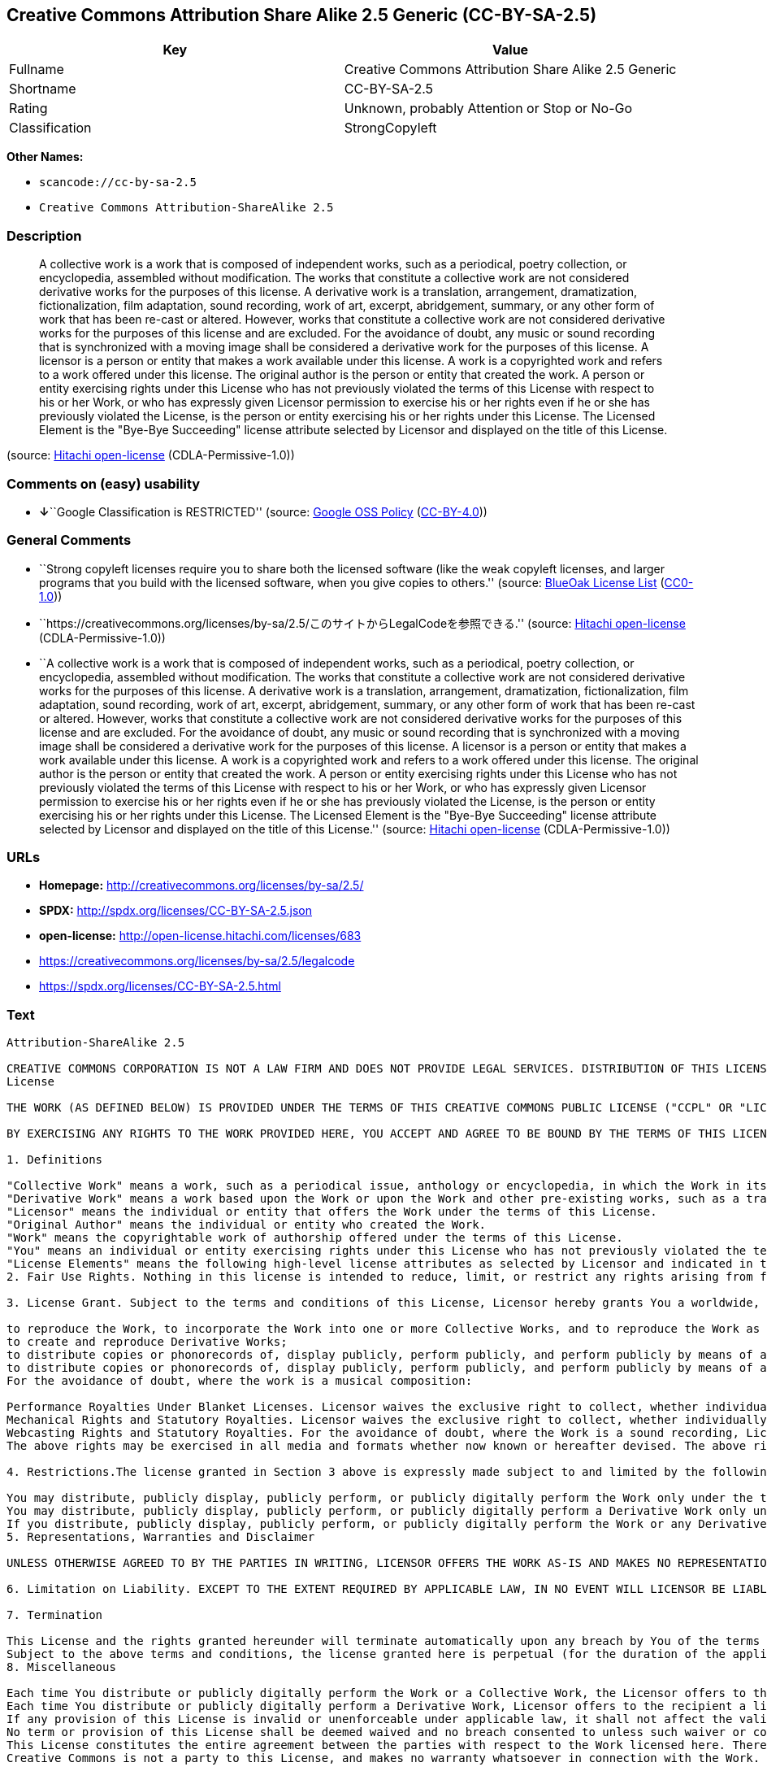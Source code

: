 == Creative Commons Attribution Share Alike 2.5 Generic (CC-BY-SA-2.5)

[cols=",",options="header",]
|===
|Key |Value
|Fullname |Creative Commons Attribution Share Alike 2.5 Generic
|Shortname |CC-BY-SA-2.5
|Rating |Unknown, probably Attention or Stop or No-Go
|Classification |StrongCopyleft
|===

*Other Names:*

* `+scancode://cc-by-sa-2.5+`
* `+Creative Commons Attribution-ShareAlike 2.5+`

=== Description

____
A collective work is a work that is composed of independent works, such
as a periodical, poetry collection, or encyclopedia, assembled without
modification. The works that constitute a collective work are not
considered derivative works for the purposes of this license. A
derivative work is a translation, arrangement, dramatization,
fictionalization, film adaptation, sound recording, work of art,
excerpt, abridgement, summary, or any other form of work that has been
re-cast or altered. However, works that constitute a collective work are
not considered derivative works for the purposes of this license and are
excluded. For the avoidance of doubt, any music or sound recording that
is synchronized with a moving image shall be considered a derivative
work for the purposes of this license. A licensor is a person or entity
that makes a work available under this license. A work is a copyrighted
work and refers to a work offered under this license. The original
author is the person or entity that created the work. A person or entity
exercising rights under this License who has not previously violated the
terms of this License with respect to his or her Work, or who has
expressly given Licensor permission to exercise his or her rights even
if he or she has previously violated the License, is the person or
entity exercising his or her rights under this License. The Licensed
Element is the "Bye-Bye Succeeding" license attribute selected by
Licensor and displayed on the title of this License.
____

(source: https://github.com/Hitachi/open-license[Hitachi open-license]
(CDLA-Permissive-1.0))

=== Comments on (easy) usability

* **↓**``Google Classification is RESTRICTED'' (source:
https://opensource.google.com/docs/thirdparty/licenses/[Google OSS
Policy]
(https://creativecommons.org/licenses/by/4.0/legalcode[CC-BY-4.0]))

=== General Comments

* ``Strong copyleft licenses require you to share both the licensed
software (like the weak copyleft licenses, and larger programs that you
build with the licensed software, when you give copies to others.''
(source: https://blueoakcouncil.org/copyleft[BlueOak License List]
(https://raw.githubusercontent.com/blueoakcouncil/blue-oak-list-npm-package/master/LICENSE[CC0-1.0]))
* ``https://creativecommons.org/licenses/by-sa/2.5/このサイトからLegalCodeを参照できる.''
(source: https://github.com/Hitachi/open-license[Hitachi open-license]
(CDLA-Permissive-1.0))
* ``A collective work is a work that is composed of independent works,
such as a periodical, poetry collection, or encyclopedia, assembled
without modification. The works that constitute a collective work are
not considered derivative works for the purposes of this license. A
derivative work is a translation, arrangement, dramatization,
fictionalization, film adaptation, sound recording, work of art,
excerpt, abridgement, summary, or any other form of work that has been
re-cast or altered. However, works that constitute a collective work are
not considered derivative works for the purposes of this license and are
excluded. For the avoidance of doubt, any music or sound recording that
is synchronized with a moving image shall be considered a derivative
work for the purposes of this license. A licensor is a person or entity
that makes a work available under this license. A work is a copyrighted
work and refers to a work offered under this license. The original
author is the person or entity that created the work. A person or entity
exercising rights under this License who has not previously violated the
terms of this License with respect to his or her Work, or who has
expressly given Licensor permission to exercise his or her rights even
if he or she has previously violated the License, is the person or
entity exercising his or her rights under this License. The Licensed
Element is the "Bye-Bye Succeeding" license attribute selected by
Licensor and displayed on the title of this License.'' (source:
https://github.com/Hitachi/open-license[Hitachi open-license]
(CDLA-Permissive-1.0))

=== URLs

* *Homepage:* http://creativecommons.org/licenses/by-sa/2.5/
* *SPDX:* http://spdx.org/licenses/CC-BY-SA-2.5.json
* *open-license:* http://open-license.hitachi.com/licenses/683
* https://creativecommons.org/licenses/by-sa/2.5/legalcode
* https://spdx.org/licenses/CC-BY-SA-2.5.html

=== Text

....
Attribution-ShareAlike 2.5

CREATIVE COMMONS CORPORATION IS NOT A LAW FIRM AND DOES NOT PROVIDE LEGAL SERVICES. DISTRIBUTION OF THIS LICENSE DOES NOT CREATE AN ATTORNEY-CLIENT RELATIONSHIP. CREATIVE COMMONS PROVIDES THIS INFORMATION ON AN "AS-IS" BASIS. CREATIVE COMMONS MAKES NO WARRANTIES REGARDING THE INFORMATION PROVIDED, AND DISCLAIMS LIABILITY FOR DAMAGES RESULTING FROM ITS USE.
License

THE WORK (AS DEFINED BELOW) IS PROVIDED UNDER THE TERMS OF THIS CREATIVE COMMONS PUBLIC LICENSE ("CCPL" OR "LICENSE"). THE WORK IS PROTECTED BY COPYRIGHT AND/OR OTHER APPLICABLE LAW. ANY USE OF THE WORK OTHER THAN AS AUTHORIZED UNDER THIS LICENSE OR COPYRIGHT LAW IS PROHIBITED.

BY EXERCISING ANY RIGHTS TO THE WORK PROVIDED HERE, YOU ACCEPT AND AGREE TO BE BOUND BY THE TERMS OF THIS LICENSE. THE LICENSOR GRANTS YOU THE RIGHTS CONTAINED HERE IN CONSIDERATION OF YOUR ACCEPTANCE OF SUCH TERMS AND CONDITIONS.

1. Definitions

"Collective Work" means a work, such as a periodical issue, anthology or encyclopedia, in which the Work in its entirety in unmodified form, along with a number of other contributions, constituting separate and independent works in themselves, are assembled into a collective whole. A work that constitutes a Collective Work will not be considered a Derivative Work (as defined below) for the purposes of this License.
"Derivative Work" means a work based upon the Work or upon the Work and other pre-existing works, such as a translation, musical arrangement, dramatization, fictionalization, motion picture version, sound recording, art reproduction, abridgment, condensation, or any other form in which the Work may be recast, transformed, or adapted, except that a work that constitutes a Collective Work will not be considered a Derivative Work for the purpose of this License. For the avoidance of doubt, where the Work is a musical composition or sound recording, the synchronization of the Work in timed-relation with a moving image ("synching") will be considered a Derivative Work for the purpose of this License.
"Licensor" means the individual or entity that offers the Work under the terms of this License.
"Original Author" means the individual or entity who created the Work.
"Work" means the copyrightable work of authorship offered under the terms of this License.
"You" means an individual or entity exercising rights under this License who has not previously violated the terms of this License with respect to the Work, or who has received express permission from the Licensor to exercise rights under this License despite a previous violation.
"License Elements" means the following high-level license attributes as selected by Licensor and indicated in the title of this License: Attribution, ShareAlike.
2. Fair Use Rights. Nothing in this license is intended to reduce, limit, or restrict any rights arising from fair use, first sale or other limitations on the exclusive rights of the copyright owner under copyright law or other applicable laws.

3. License Grant. Subject to the terms and conditions of this License, Licensor hereby grants You a worldwide, royalty-free, non-exclusive, perpetual (for the duration of the applicable copyright) license to exercise the rights in the Work as stated below:

to reproduce the Work, to incorporate the Work into one or more Collective Works, and to reproduce the Work as incorporated in the Collective Works;
to create and reproduce Derivative Works;
to distribute copies or phonorecords of, display publicly, perform publicly, and perform publicly by means of a digital audio transmission the Work including as incorporated in Collective Works;
to distribute copies or phonorecords of, display publicly, perform publicly, and perform publicly by means of a digital audio transmission Derivative Works.
For the avoidance of doubt, where the work is a musical composition:

Performance Royalties Under Blanket Licenses. Licensor waives the exclusive right to collect, whether individually or via a performance rights society (e.g. ASCAP, BMI, SESAC), royalties for the public performance or public digital performance (e.g. webcast) of the Work.
Mechanical Rights and Statutory Royalties. Licensor waives the exclusive right to collect, whether individually or via a music rights society or designated agent (e.g. Harry Fox Agency), royalties for any phonorecord You create from the Work ("cover version") and distribute, subject to the compulsory license created by 17 USC Section 115 of the US Copyright Act (or the equivalent in other jurisdictions).
Webcasting Rights and Statutory Royalties. For the avoidance of doubt, where the Work is a sound recording, Licensor waives the exclusive right to collect, whether individually or via a performance-rights society (e.g. SoundExchange), royalties for the public digital performance (e.g. webcast) of the Work, subject to the compulsory license created by 17 USC Section 114 of the US Copyright Act (or the equivalent in other jurisdictions).
The above rights may be exercised in all media and formats whether now known or hereafter devised. The above rights include the right to make such modifications as are technically necessary to exercise the rights in other media and formats. All rights not expressly granted by Licensor are hereby reserved.

4. Restrictions.The license granted in Section 3 above is expressly made subject to and limited by the following restrictions:

You may distribute, publicly display, publicly perform, or publicly digitally perform the Work only under the terms of this License, and You must include a copy of, or the Uniform Resource Identifier for, this License with every copy or phonorecord of the Work You distribute, publicly display, publicly perform, or publicly digitally perform. You may not offer or impose any terms on the Work that alter or restrict the terms of this License or the recipients' exercise of the rights granted hereunder. You may not sublicense the Work. You must keep intact all notices that refer to this License and to the disclaimer of warranties. You may not distribute, publicly display, publicly perform, or publicly digitally perform the Work with any technological measures that control access or use of the Work in a manner inconsistent with the terms of this License Agreement. The above applies to the Work as incorporated in a Collective Work, but this does not require the Collective Work apart from the Work itself to be made subject to the terms of this License. If You create a Collective Work, upon notice from any Licensor You must, to the extent practicable, remove from the Collective Work any credit as required by clause 4(c), as requested. If You create a Derivative Work, upon notice from any Licensor You must, to the extent practicable, remove from the Derivative Work any credit as required by clause 4(c), as requested.
You may distribute, publicly display, publicly perform, or publicly digitally perform a Derivative Work only under the terms of this License, a later version of this License with the same License Elements as this License, or a Creative Commons iCommons license that contains the same License Elements as this License (e.g. Attribution-ShareAlike 2.5 Japan). You must include a copy of, or the Uniform Resource Identifier for, this License or other license specified in the previous sentence with every copy or phonorecord of each Derivative Work You distribute, publicly display, publicly perform, or publicly digitally perform. You may not offer or impose any terms on the Derivative Works that alter or restrict the terms of this License or the recipients' exercise of the rights granted hereunder, and You must keep intact all notices that refer to this License and to the disclaimer of warranties. You may not distribute, publicly display, publicly perform, or publicly digitally perform the Derivative Work with any technological measures that control access or use of the Work in a manner inconsistent with the terms of this License Agreement. The above applies to the Derivative Work as incorporated in a Collective Work, but this does not require the Collective Work apart from the Derivative Work itself to be made subject to the terms of this License.
If you distribute, publicly display, publicly perform, or publicly digitally perform the Work or any Derivative Works or Collective Works, You must keep intact all copyright notices for the Work and provide, reasonable to the medium or means You are utilizing: (i) the name of the Original Author (or pseudonym, if applicable) if supplied, and/or (ii) if the Original Author and/or Licensor designate another party or parties (e.g. a sponsor institute, publishing entity, journal) for attribution in Licensor's copyright notice, terms of service or by other reasonable means, the name of such party or parties; the title of the Work if supplied; to the extent reasonably practicable, the Uniform Resource Identifier, if any, that Licensor specifies to be associated with the Work, unless such URI does not refer to the copyright notice or licensing information for the Work; and in the case of a Derivative Work, a credit identifying the use of the Work in the Derivative Work (e.g., "French translation of the Work by Original Author," or "Screenplay based on original Work by Original Author"). Such credit may be implemented in any reasonable manner; provided, however, that in the case of a Derivative Work or Collective Work, at a minimum such credit will appear where any other comparable authorship credit appears and in a manner at least as prominent as such other comparable authorship credit.
5. Representations, Warranties and Disclaimer

UNLESS OTHERWISE AGREED TO BY THE PARTIES IN WRITING, LICENSOR OFFERS THE WORK AS-IS AND MAKES NO REPRESENTATIONS OR WARRANTIES OF ANY KIND CONCERNING THE MATERIALS, EXPRESS, IMPLIED, STATUTORY OR OTHERWISE, INCLUDING, WITHOUT LIMITATION, WARRANTIES OF TITLE, MERCHANTIBILITY, FITNESS FOR A PARTICULAR PURPOSE, NONINFRINGEMENT, OR THE ABSENCE OF LATENT OR OTHER DEFECTS, ACCURACY, OR THE PRESENCE OF ABSENCE OF ERRORS, WHETHER OR NOT DISCOVERABLE. SOME JURISDICTIONS DO NOT ALLOW THE EXCLUSION OF IMPLIED WARRANTIES, SO SUCH EXCLUSION MAY NOT APPLY TO YOU.

6. Limitation on Liability. EXCEPT TO THE EXTENT REQUIRED BY APPLICABLE LAW, IN NO EVENT WILL LICENSOR BE LIABLE TO YOU ON ANY LEGAL THEORY FOR ANY SPECIAL, INCIDENTAL, CONSEQUENTIAL, PUNITIVE OR EXEMPLARY DAMAGES ARISING OUT OF THIS LICENSE OR THE USE OF THE WORK, EVEN IF LICENSOR HAS BEEN ADVISED OF THE POSSIBILITY OF SUCH DAMAGES.

7. Termination

This License and the rights granted hereunder will terminate automatically upon any breach by You of the terms of this License. Individuals or entities who have received Derivative Works or Collective Works from You under this License, however, will not have their licenses terminated provided such individuals or entities remain in full compliance with those licenses. Sections 1, 2, 5, 6, 7, and 8 will survive any termination of this License.
Subject to the above terms and conditions, the license granted here is perpetual (for the duration of the applicable copyright in the Work). Notwithstanding the above, Licensor reserves the right to release the Work under different license terms or to stop distributing the Work at any time; provided, however that any such election will not serve to withdraw this License (or any other license that has been, or is required to be, granted under the terms of this License), and this License will continue in full force and effect unless terminated as stated above.
8. Miscellaneous

Each time You distribute or publicly digitally perform the Work or a Collective Work, the Licensor offers to the recipient a license to the Work on the same terms and conditions as the license granted to You under this License.
Each time You distribute or publicly digitally perform a Derivative Work, Licensor offers to the recipient a license to the original Work on the same terms and conditions as the license granted to You under this License.
If any provision of this License is invalid or unenforceable under applicable law, it shall not affect the validity or enforceability of the remainder of the terms of this License, and without further action by the parties to this agreement, such provision shall be reformed to the minimum extent necessary to make such provision valid and enforceable.
No term or provision of this License shall be deemed waived and no breach consented to unless such waiver or consent shall be in writing and signed by the party to be charged with such waiver or consent.
This License constitutes the entire agreement between the parties with respect to the Work licensed here. There are no understandings, agreements or representations with respect to the Work not specified here. Licensor shall not be bound by any additional provisions that may appear in any communication from You. This License may not be modified without the mutual written agreement of the Licensor and You.
Creative Commons is not a party to this License, and makes no warranty whatsoever in connection with the Work. Creative Commons will not be liable to You or any party on any legal theory for any damages whatsoever, including without limitation any general, special, incidental or consequential damages arising in connection to this license. Notwithstanding the foregoing two (2) sentences, if Creative Commons has expressly identified itself as the Licensor hereunder, it shall have all rights and obligations of Licensor.

Except for the limited purpose of indicating to the public that the Work is licensed under the CCPL, neither party will use the trademark "Creative Commons" or any related trademark or logo of Creative Commons without the prior written consent of Creative Commons. Any permitted use will be in compliance with Creative Commons' then-current trademark usage guidelines, as may be published on its website or otherwise made available upon request from time to time.

Creative Commons may be contacted at http://creativecommons.org/.
....

'''''

=== Raw Data

==== Facts

* LicenseName
* https://spdx.org/licenses/CC-BY-SA-2.5.html[SPDX] (all data [in this
repository] is generated)
* https://blueoakcouncil.org/copyleft[BlueOak License List]
(https://raw.githubusercontent.com/blueoakcouncil/blue-oak-list-npm-package/master/LICENSE[CC0-1.0])
* https://github.com/nexB/scancode-toolkit/blob/develop/src/licensedcode/data/licenses/cc-by-sa-2.5.yml[Scancode]
(CC0-1.0)
* https://opensource.google.com/docs/thirdparty/licenses/[Google OSS
Policy]
(https://creativecommons.org/licenses/by/4.0/legalcode[CC-BY-4.0])
* https://github.com/Hitachi/open-license[Hitachi open-license]
(CDLA-Permissive-1.0)

==== Raw JSON

....
{
    "__impliedNames": [
        "CC-BY-SA-2.5",
        "Creative Commons Attribution Share Alike 2.5 Generic",
        "scancode://cc-by-sa-2.5",
        "Creative Commons Attribution-ShareAlike 2.5"
    ],
    "__impliedId": "CC-BY-SA-2.5",
    "__impliedAmbiguousNames": [
        "Creative Commons Attribution Share Alike"
    ],
    "__impliedComments": [
        [
            "BlueOak License List",
            [
                "Strong copyleft licenses require you to share both the licensed software (like the weak copyleft licenses, and larger programs that you build with the licensed software, when you give copies to others."
            ]
        ],
        [
            "Hitachi open-license",
            [
                "https://creativecommons.org/licenses/by-sa/2.5/ãã®ãµã¤ãããLegalCodeãåç§ã§ãã.",
                "A collective work is a work that is composed of independent works, such as a periodical, poetry collection, or encyclopedia, assembled without modification. The works that constitute a collective work are not considered derivative works for the purposes of this license. A derivative work is a translation, arrangement, dramatization, fictionalization, film adaptation, sound recording, work of art, excerpt, abridgement, summary, or any other form of work that has been re-cast or altered. However, works that constitute a collective work are not considered derivative works for the purposes of this license and are excluded. For the avoidance of doubt, any music or sound recording that is synchronized with a moving image shall be considered a derivative work for the purposes of this license. A licensor is a person or entity that makes a work available under this license. A work is a copyrighted work and refers to a work offered under this license. The original author is the person or entity that created the work. A person or entity exercising rights under this License who has not previously violated the terms of this License with respect to his or her Work, or who has expressly given Licensor permission to exercise his or her rights even if he or she has previously violated the License, is the person or entity exercising his or her rights under this License. The Licensed Element is the \"Bye-Bye Succeeding\" license attribute selected by Licensor and displayed on the title of this License."
            ]
        ]
    ],
    "facts": {
        "LicenseName": {
            "implications": {
                "__impliedNames": [
                    "CC-BY-SA-2.5"
                ],
                "__impliedId": "CC-BY-SA-2.5"
            },
            "shortname": "CC-BY-SA-2.5",
            "otherNames": []
        },
        "SPDX": {
            "isSPDXLicenseDeprecated": false,
            "spdxFullName": "Creative Commons Attribution Share Alike 2.5 Generic",
            "spdxDetailsURL": "http://spdx.org/licenses/CC-BY-SA-2.5.json",
            "_sourceURL": "https://spdx.org/licenses/CC-BY-SA-2.5.html",
            "spdxLicIsOSIApproved": false,
            "spdxSeeAlso": [
                "https://creativecommons.org/licenses/by-sa/2.5/legalcode"
            ],
            "_implications": {
                "__impliedNames": [
                    "CC-BY-SA-2.5",
                    "Creative Commons Attribution Share Alike 2.5 Generic"
                ],
                "__impliedId": "CC-BY-SA-2.5",
                "__isOsiApproved": false,
                "__impliedURLs": [
                    [
                        "SPDX",
                        "http://spdx.org/licenses/CC-BY-SA-2.5.json"
                    ],
                    [
                        null,
                        "https://creativecommons.org/licenses/by-sa/2.5/legalcode"
                    ]
                ]
            },
            "spdxLicenseId": "CC-BY-SA-2.5"
        },
        "Scancode": {
            "otherUrls": [
                "https://creativecommons.org/licenses/by-sa/2.5/legalcode"
            ],
            "homepageUrl": "http://creativecommons.org/licenses/by-sa/2.5/",
            "shortName": "CC-BY-SA-2.5",
            "textUrls": null,
            "text": "Attribution-ShareAlike 2.5\n\nCREATIVE COMMONS CORPORATION IS NOT A LAW FIRM AND DOES NOT PROVIDE LEGAL SERVICES. DISTRIBUTION OF THIS LICENSE DOES NOT CREATE AN ATTORNEY-CLIENT RELATIONSHIP. CREATIVE COMMONS PROVIDES THIS INFORMATION ON AN \"AS-IS\" BASIS. CREATIVE COMMONS MAKES NO WARRANTIES REGARDING THE INFORMATION PROVIDED, AND DISCLAIMS LIABILITY FOR DAMAGES RESULTING FROM ITS USE.\nLicense\n\nTHE WORK (AS DEFINED BELOW) IS PROVIDED UNDER THE TERMS OF THIS CREATIVE COMMONS PUBLIC LICENSE (\"CCPL\" OR \"LICENSE\"). THE WORK IS PROTECTED BY COPYRIGHT AND/OR OTHER APPLICABLE LAW. ANY USE OF THE WORK OTHER THAN AS AUTHORIZED UNDER THIS LICENSE OR COPYRIGHT LAW IS PROHIBITED.\n\nBY EXERCISING ANY RIGHTS TO THE WORK PROVIDED HERE, YOU ACCEPT AND AGREE TO BE BOUND BY THE TERMS OF THIS LICENSE. THE LICENSOR GRANTS YOU THE RIGHTS CONTAINED HERE IN CONSIDERATION OF YOUR ACCEPTANCE OF SUCH TERMS AND CONDITIONS.\n\n1. Definitions\n\n\"Collective Work\" means a work, such as a periodical issue, anthology or encyclopedia, in which the Work in its entirety in unmodified form, along with a number of other contributions, constituting separate and independent works in themselves, are assembled into a collective whole. A work that constitutes a Collective Work will not be considered a Derivative Work (as defined below) for the purposes of this License.\n\"Derivative Work\" means a work based upon the Work or upon the Work and other pre-existing works, such as a translation, musical arrangement, dramatization, fictionalization, motion picture version, sound recording, art reproduction, abridgment, condensation, or any other form in which the Work may be recast, transformed, or adapted, except that a work that constitutes a Collective Work will not be considered a Derivative Work for the purpose of this License. For the avoidance of doubt, where the Work is a musical composition or sound recording, the synchronization of the Work in timed-relation with a moving image (\"synching\") will be considered a Derivative Work for the purpose of this License.\n\"Licensor\" means the individual or entity that offers the Work under the terms of this License.\n\"Original Author\" means the individual or entity who created the Work.\n\"Work\" means the copyrightable work of authorship offered under the terms of this License.\n\"You\" means an individual or entity exercising rights under this License who has not previously violated the terms of this License with respect to the Work, or who has received express permission from the Licensor to exercise rights under this License despite a previous violation.\n\"License Elements\" means the following high-level license attributes as selected by Licensor and indicated in the title of this License: Attribution, ShareAlike.\n2. Fair Use Rights. Nothing in this license is intended to reduce, limit, or restrict any rights arising from fair use, first sale or other limitations on the exclusive rights of the copyright owner under copyright law or other applicable laws.\n\n3. License Grant. Subject to the terms and conditions of this License, Licensor hereby grants You a worldwide, royalty-free, non-exclusive, perpetual (for the duration of the applicable copyright) license to exercise the rights in the Work as stated below:\n\nto reproduce the Work, to incorporate the Work into one or more Collective Works, and to reproduce the Work as incorporated in the Collective Works;\nto create and reproduce Derivative Works;\nto distribute copies or phonorecords of, display publicly, perform publicly, and perform publicly by means of a digital audio transmission the Work including as incorporated in Collective Works;\nto distribute copies or phonorecords of, display publicly, perform publicly, and perform publicly by means of a digital audio transmission Derivative Works.\nFor the avoidance of doubt, where the work is a musical composition:\n\nPerformance Royalties Under Blanket Licenses. Licensor waives the exclusive right to collect, whether individually or via a performance rights society (e.g. ASCAP, BMI, SESAC), royalties for the public performance or public digital performance (e.g. webcast) of the Work.\nMechanical Rights and Statutory Royalties. Licensor waives the exclusive right to collect, whether individually or via a music rights society or designated agent (e.g. Harry Fox Agency), royalties for any phonorecord You create from the Work (\"cover version\") and distribute, subject to the compulsory license created by 17 USC Section 115 of the US Copyright Act (or the equivalent in other jurisdictions).\nWebcasting Rights and Statutory Royalties. For the avoidance of doubt, where the Work is a sound recording, Licensor waives the exclusive right to collect, whether individually or via a performance-rights society (e.g. SoundExchange), royalties for the public digital performance (e.g. webcast) of the Work, subject to the compulsory license created by 17 USC Section 114 of the US Copyright Act (or the equivalent in other jurisdictions).\nThe above rights may be exercised in all media and formats whether now known or hereafter devised. The above rights include the right to make such modifications as are technically necessary to exercise the rights in other media and formats. All rights not expressly granted by Licensor are hereby reserved.\n\n4. Restrictions.The license granted in Section 3 above is expressly made subject to and limited by the following restrictions:\n\nYou may distribute, publicly display, publicly perform, or publicly digitally perform the Work only under the terms of this License, and You must include a copy of, or the Uniform Resource Identifier for, this License with every copy or phonorecord of the Work You distribute, publicly display, publicly perform, or publicly digitally perform. You may not offer or impose any terms on the Work that alter or restrict the terms of this License or the recipients' exercise of the rights granted hereunder. You may not sublicense the Work. You must keep intact all notices that refer to this License and to the disclaimer of warranties. You may not distribute, publicly display, publicly perform, or publicly digitally perform the Work with any technological measures that control access or use of the Work in a manner inconsistent with the terms of this License Agreement. The above applies to the Work as incorporated in a Collective Work, but this does not require the Collective Work apart from the Work itself to be made subject to the terms of this License. If You create a Collective Work, upon notice from any Licensor You must, to the extent practicable, remove from the Collective Work any credit as required by clause 4(c), as requested. If You create a Derivative Work, upon notice from any Licensor You must, to the extent practicable, remove from the Derivative Work any credit as required by clause 4(c), as requested.\nYou may distribute, publicly display, publicly perform, or publicly digitally perform a Derivative Work only under the terms of this License, a later version of this License with the same License Elements as this License, or a Creative Commons iCommons license that contains the same License Elements as this License (e.g. Attribution-ShareAlike 2.5 Japan). You must include a copy of, or the Uniform Resource Identifier for, this License or other license specified in the previous sentence with every copy or phonorecord of each Derivative Work You distribute, publicly display, publicly perform, or publicly digitally perform. You may not offer or impose any terms on the Derivative Works that alter or restrict the terms of this License or the recipients' exercise of the rights granted hereunder, and You must keep intact all notices that refer to this License and to the disclaimer of warranties. You may not distribute, publicly display, publicly perform, or publicly digitally perform the Derivative Work with any technological measures that control access or use of the Work in a manner inconsistent with the terms of this License Agreement. The above applies to the Derivative Work as incorporated in a Collective Work, but this does not require the Collective Work apart from the Derivative Work itself to be made subject to the terms of this License.\nIf you distribute, publicly display, publicly perform, or publicly digitally perform the Work or any Derivative Works or Collective Works, You must keep intact all copyright notices for the Work and provide, reasonable to the medium or means You are utilizing: (i) the name of the Original Author (or pseudonym, if applicable) if supplied, and/or (ii) if the Original Author and/or Licensor designate another party or parties (e.g. a sponsor institute, publishing entity, journal) for attribution in Licensor's copyright notice, terms of service or by other reasonable means, the name of such party or parties; the title of the Work if supplied; to the extent reasonably practicable, the Uniform Resource Identifier, if any, that Licensor specifies to be associated with the Work, unless such URI does not refer to the copyright notice or licensing information for the Work; and in the case of a Derivative Work, a credit identifying the use of the Work in the Derivative Work (e.g., \"French translation of the Work by Original Author,\" or \"Screenplay based on original Work by Original Author\"). Such credit may be implemented in any reasonable manner; provided, however, that in the case of a Derivative Work or Collective Work, at a minimum such credit will appear where any other comparable authorship credit appears and in a manner at least as prominent as such other comparable authorship credit.\n5. Representations, Warranties and Disclaimer\n\nUNLESS OTHERWISE AGREED TO BY THE PARTIES IN WRITING, LICENSOR OFFERS THE WORK AS-IS AND MAKES NO REPRESENTATIONS OR WARRANTIES OF ANY KIND CONCERNING THE MATERIALS, EXPRESS, IMPLIED, STATUTORY OR OTHERWISE, INCLUDING, WITHOUT LIMITATION, WARRANTIES OF TITLE, MERCHANTIBILITY, FITNESS FOR A PARTICULAR PURPOSE, NONINFRINGEMENT, OR THE ABSENCE OF LATENT OR OTHER DEFECTS, ACCURACY, OR THE PRESENCE OF ABSENCE OF ERRORS, WHETHER OR NOT DISCOVERABLE. SOME JURISDICTIONS DO NOT ALLOW THE EXCLUSION OF IMPLIED WARRANTIES, SO SUCH EXCLUSION MAY NOT APPLY TO YOU.\n\n6. Limitation on Liability. EXCEPT TO THE EXTENT REQUIRED BY APPLICABLE LAW, IN NO EVENT WILL LICENSOR BE LIABLE TO YOU ON ANY LEGAL THEORY FOR ANY SPECIAL, INCIDENTAL, CONSEQUENTIAL, PUNITIVE OR EXEMPLARY DAMAGES ARISING OUT OF THIS LICENSE OR THE USE OF THE WORK, EVEN IF LICENSOR HAS BEEN ADVISED OF THE POSSIBILITY OF SUCH DAMAGES.\n\n7. Termination\n\nThis License and the rights granted hereunder will terminate automatically upon any breach by You of the terms of this License. Individuals or entities who have received Derivative Works or Collective Works from You under this License, however, will not have their licenses terminated provided such individuals or entities remain in full compliance with those licenses. Sections 1, 2, 5, 6, 7, and 8 will survive any termination of this License.\nSubject to the above terms and conditions, the license granted here is perpetual (for the duration of the applicable copyright in the Work). Notwithstanding the above, Licensor reserves the right to release the Work under different license terms or to stop distributing the Work at any time; provided, however that any such election will not serve to withdraw this License (or any other license that has been, or is required to be, granted under the terms of this License), and this License will continue in full force and effect unless terminated as stated above.\n8. Miscellaneous\n\nEach time You distribute or publicly digitally perform the Work or a Collective Work, the Licensor offers to the recipient a license to the Work on the same terms and conditions as the license granted to You under this License.\nEach time You distribute or publicly digitally perform a Derivative Work, Licensor offers to the recipient a license to the original Work on the same terms and conditions as the license granted to You under this License.\nIf any provision of this License is invalid or unenforceable under applicable law, it shall not affect the validity or enforceability of the remainder of the terms of this License, and without further action by the parties to this agreement, such provision shall be reformed to the minimum extent necessary to make such provision valid and enforceable.\nNo term or provision of this License shall be deemed waived and no breach consented to unless such waiver or consent shall be in writing and signed by the party to be charged with such waiver or consent.\nThis License constitutes the entire agreement between the parties with respect to the Work licensed here. There are no understandings, agreements or representations with respect to the Work not specified here. Licensor shall not be bound by any additional provisions that may appear in any communication from You. This License may not be modified without the mutual written agreement of the Licensor and You.\nCreative Commons is not a party to this License, and makes no warranty whatsoever in connection with the Work. Creative Commons will not be liable to You or any party on any legal theory for any damages whatsoever, including without limitation any general, special, incidental or consequential damages arising in connection to this license. Notwithstanding the foregoing two (2) sentences, if Creative Commons has expressly identified itself as the Licensor hereunder, it shall have all rights and obligations of Licensor.\n\nExcept for the limited purpose of indicating to the public that the Work is licensed under the CCPL, neither party will use the trademark \"Creative Commons\" or any related trademark or logo of Creative Commons without the prior written consent of Creative Commons. Any permitted use will be in compliance with Creative Commons' then-current trademark usage guidelines, as may be published on its website or otherwise made available upon request from time to time.\n\nCreative Commons may be contacted at http://creativecommons.org/.",
            "category": "Copyleft Limited",
            "osiUrl": null,
            "owner": "Creative Commons",
            "_sourceURL": "https://github.com/nexB/scancode-toolkit/blob/develop/src/licensedcode/data/licenses/cc-by-sa-2.5.yml",
            "key": "cc-by-sa-2.5",
            "name": "Creative Commons Attribution Share Alike License 2.5",
            "spdxId": "CC-BY-SA-2.5",
            "notes": null,
            "_implications": {
                "__impliedNames": [
                    "scancode://cc-by-sa-2.5",
                    "CC-BY-SA-2.5",
                    "CC-BY-SA-2.5"
                ],
                "__impliedId": "CC-BY-SA-2.5",
                "__impliedCopyleft": [
                    [
                        "Scancode",
                        "WeakCopyleft"
                    ]
                ],
                "__calculatedCopyleft": "WeakCopyleft",
                "__impliedText": "Attribution-ShareAlike 2.5\n\nCREATIVE COMMONS CORPORATION IS NOT A LAW FIRM AND DOES NOT PROVIDE LEGAL SERVICES. DISTRIBUTION OF THIS LICENSE DOES NOT CREATE AN ATTORNEY-CLIENT RELATIONSHIP. CREATIVE COMMONS PROVIDES THIS INFORMATION ON AN \"AS-IS\" BASIS. CREATIVE COMMONS MAKES NO WARRANTIES REGARDING THE INFORMATION PROVIDED, AND DISCLAIMS LIABILITY FOR DAMAGES RESULTING FROM ITS USE.\nLicense\n\nTHE WORK (AS DEFINED BELOW) IS PROVIDED UNDER THE TERMS OF THIS CREATIVE COMMONS PUBLIC LICENSE (\"CCPL\" OR \"LICENSE\"). THE WORK IS PROTECTED BY COPYRIGHT AND/OR OTHER APPLICABLE LAW. ANY USE OF THE WORK OTHER THAN AS AUTHORIZED UNDER THIS LICENSE OR COPYRIGHT LAW IS PROHIBITED.\n\nBY EXERCISING ANY RIGHTS TO THE WORK PROVIDED HERE, YOU ACCEPT AND AGREE TO BE BOUND BY THE TERMS OF THIS LICENSE. THE LICENSOR GRANTS YOU THE RIGHTS CONTAINED HERE IN CONSIDERATION OF YOUR ACCEPTANCE OF SUCH TERMS AND CONDITIONS.\n\n1. Definitions\n\n\"Collective Work\" means a work, such as a periodical issue, anthology or encyclopedia, in which the Work in its entirety in unmodified form, along with a number of other contributions, constituting separate and independent works in themselves, are assembled into a collective whole. A work that constitutes a Collective Work will not be considered a Derivative Work (as defined below) for the purposes of this License.\n\"Derivative Work\" means a work based upon the Work or upon the Work and other pre-existing works, such as a translation, musical arrangement, dramatization, fictionalization, motion picture version, sound recording, art reproduction, abridgment, condensation, or any other form in which the Work may be recast, transformed, or adapted, except that a work that constitutes a Collective Work will not be considered a Derivative Work for the purpose of this License. For the avoidance of doubt, where the Work is a musical composition or sound recording, the synchronization of the Work in timed-relation with a moving image (\"synching\") will be considered a Derivative Work for the purpose of this License.\n\"Licensor\" means the individual or entity that offers the Work under the terms of this License.\n\"Original Author\" means the individual or entity who created the Work.\n\"Work\" means the copyrightable work of authorship offered under the terms of this License.\n\"You\" means an individual or entity exercising rights under this License who has not previously violated the terms of this License with respect to the Work, or who has received express permission from the Licensor to exercise rights under this License despite a previous violation.\n\"License Elements\" means the following high-level license attributes as selected by Licensor and indicated in the title of this License: Attribution, ShareAlike.\n2. Fair Use Rights. Nothing in this license is intended to reduce, limit, or restrict any rights arising from fair use, first sale or other limitations on the exclusive rights of the copyright owner under copyright law or other applicable laws.\n\n3. License Grant. Subject to the terms and conditions of this License, Licensor hereby grants You a worldwide, royalty-free, non-exclusive, perpetual (for the duration of the applicable copyright) license to exercise the rights in the Work as stated below:\n\nto reproduce the Work, to incorporate the Work into one or more Collective Works, and to reproduce the Work as incorporated in the Collective Works;\nto create and reproduce Derivative Works;\nto distribute copies or phonorecords of, display publicly, perform publicly, and perform publicly by means of a digital audio transmission the Work including as incorporated in Collective Works;\nto distribute copies or phonorecords of, display publicly, perform publicly, and perform publicly by means of a digital audio transmission Derivative Works.\nFor the avoidance of doubt, where the work is a musical composition:\n\nPerformance Royalties Under Blanket Licenses. Licensor waives the exclusive right to collect, whether individually or via a performance rights society (e.g. ASCAP, BMI, SESAC), royalties for the public performance or public digital performance (e.g. webcast) of the Work.\nMechanical Rights and Statutory Royalties. Licensor waives the exclusive right to collect, whether individually or via a music rights society or designated agent (e.g. Harry Fox Agency), royalties for any phonorecord You create from the Work (\"cover version\") and distribute, subject to the compulsory license created by 17 USC Section 115 of the US Copyright Act (or the equivalent in other jurisdictions).\nWebcasting Rights and Statutory Royalties. For the avoidance of doubt, where the Work is a sound recording, Licensor waives the exclusive right to collect, whether individually or via a performance-rights society (e.g. SoundExchange), royalties for the public digital performance (e.g. webcast) of the Work, subject to the compulsory license created by 17 USC Section 114 of the US Copyright Act (or the equivalent in other jurisdictions).\nThe above rights may be exercised in all media and formats whether now known or hereafter devised. The above rights include the right to make such modifications as are technically necessary to exercise the rights in other media and formats. All rights not expressly granted by Licensor are hereby reserved.\n\n4. Restrictions.The license granted in Section 3 above is expressly made subject to and limited by the following restrictions:\n\nYou may distribute, publicly display, publicly perform, or publicly digitally perform the Work only under the terms of this License, and You must include a copy of, or the Uniform Resource Identifier for, this License with every copy or phonorecord of the Work You distribute, publicly display, publicly perform, or publicly digitally perform. You may not offer or impose any terms on the Work that alter or restrict the terms of this License or the recipients' exercise of the rights granted hereunder. You may not sublicense the Work. You must keep intact all notices that refer to this License and to the disclaimer of warranties. You may not distribute, publicly display, publicly perform, or publicly digitally perform the Work with any technological measures that control access or use of the Work in a manner inconsistent with the terms of this License Agreement. The above applies to the Work as incorporated in a Collective Work, but this does not require the Collective Work apart from the Work itself to be made subject to the terms of this License. If You create a Collective Work, upon notice from any Licensor You must, to the extent practicable, remove from the Collective Work any credit as required by clause 4(c), as requested. If You create a Derivative Work, upon notice from any Licensor You must, to the extent practicable, remove from the Derivative Work any credit as required by clause 4(c), as requested.\nYou may distribute, publicly display, publicly perform, or publicly digitally perform a Derivative Work only under the terms of this License, a later version of this License with the same License Elements as this License, or a Creative Commons iCommons license that contains the same License Elements as this License (e.g. Attribution-ShareAlike 2.5 Japan). You must include a copy of, or the Uniform Resource Identifier for, this License or other license specified in the previous sentence with every copy or phonorecord of each Derivative Work You distribute, publicly display, publicly perform, or publicly digitally perform. You may not offer or impose any terms on the Derivative Works that alter or restrict the terms of this License or the recipients' exercise of the rights granted hereunder, and You must keep intact all notices that refer to this License and to the disclaimer of warranties. You may not distribute, publicly display, publicly perform, or publicly digitally perform the Derivative Work with any technological measures that control access or use of the Work in a manner inconsistent with the terms of this License Agreement. The above applies to the Derivative Work as incorporated in a Collective Work, but this does not require the Collective Work apart from the Derivative Work itself to be made subject to the terms of this License.\nIf you distribute, publicly display, publicly perform, or publicly digitally perform the Work or any Derivative Works or Collective Works, You must keep intact all copyright notices for the Work and provide, reasonable to the medium or means You are utilizing: (i) the name of the Original Author (or pseudonym, if applicable) if supplied, and/or (ii) if the Original Author and/or Licensor designate another party or parties (e.g. a sponsor institute, publishing entity, journal) for attribution in Licensor's copyright notice, terms of service or by other reasonable means, the name of such party or parties; the title of the Work if supplied; to the extent reasonably practicable, the Uniform Resource Identifier, if any, that Licensor specifies to be associated with the Work, unless such URI does not refer to the copyright notice or licensing information for the Work; and in the case of a Derivative Work, a credit identifying the use of the Work in the Derivative Work (e.g., \"French translation of the Work by Original Author,\" or \"Screenplay based on original Work by Original Author\"). Such credit may be implemented in any reasonable manner; provided, however, that in the case of a Derivative Work or Collective Work, at a minimum such credit will appear where any other comparable authorship credit appears and in a manner at least as prominent as such other comparable authorship credit.\n5. Representations, Warranties and Disclaimer\n\nUNLESS OTHERWISE AGREED TO BY THE PARTIES IN WRITING, LICENSOR OFFERS THE WORK AS-IS AND MAKES NO REPRESENTATIONS OR WARRANTIES OF ANY KIND CONCERNING THE MATERIALS, EXPRESS, IMPLIED, STATUTORY OR OTHERWISE, INCLUDING, WITHOUT LIMITATION, WARRANTIES OF TITLE, MERCHANTIBILITY, FITNESS FOR A PARTICULAR PURPOSE, NONINFRINGEMENT, OR THE ABSENCE OF LATENT OR OTHER DEFECTS, ACCURACY, OR THE PRESENCE OF ABSENCE OF ERRORS, WHETHER OR NOT DISCOVERABLE. SOME JURISDICTIONS DO NOT ALLOW THE EXCLUSION OF IMPLIED WARRANTIES, SO SUCH EXCLUSION MAY NOT APPLY TO YOU.\n\n6. Limitation on Liability. EXCEPT TO THE EXTENT REQUIRED BY APPLICABLE LAW, IN NO EVENT WILL LICENSOR BE LIABLE TO YOU ON ANY LEGAL THEORY FOR ANY SPECIAL, INCIDENTAL, CONSEQUENTIAL, PUNITIVE OR EXEMPLARY DAMAGES ARISING OUT OF THIS LICENSE OR THE USE OF THE WORK, EVEN IF LICENSOR HAS BEEN ADVISED OF THE POSSIBILITY OF SUCH DAMAGES.\n\n7. Termination\n\nThis License and the rights granted hereunder will terminate automatically upon any breach by You of the terms of this License. Individuals or entities who have received Derivative Works or Collective Works from You under this License, however, will not have their licenses terminated provided such individuals or entities remain in full compliance with those licenses. Sections 1, 2, 5, 6, 7, and 8 will survive any termination of this License.\nSubject to the above terms and conditions, the license granted here is perpetual (for the duration of the applicable copyright in the Work). Notwithstanding the above, Licensor reserves the right to release the Work under different license terms or to stop distributing the Work at any time; provided, however that any such election will not serve to withdraw this License (or any other license that has been, or is required to be, granted under the terms of this License), and this License will continue in full force and effect unless terminated as stated above.\n8. Miscellaneous\n\nEach time You distribute or publicly digitally perform the Work or a Collective Work, the Licensor offers to the recipient a license to the Work on the same terms and conditions as the license granted to You under this License.\nEach time You distribute or publicly digitally perform a Derivative Work, Licensor offers to the recipient a license to the original Work on the same terms and conditions as the license granted to You under this License.\nIf any provision of this License is invalid or unenforceable under applicable law, it shall not affect the validity or enforceability of the remainder of the terms of this License, and without further action by the parties to this agreement, such provision shall be reformed to the minimum extent necessary to make such provision valid and enforceable.\nNo term or provision of this License shall be deemed waived and no breach consented to unless such waiver or consent shall be in writing and signed by the party to be charged with such waiver or consent.\nThis License constitutes the entire agreement between the parties with respect to the Work licensed here. There are no understandings, agreements or representations with respect to the Work not specified here. Licensor shall not be bound by any additional provisions that may appear in any communication from You. This License may not be modified without the mutual written agreement of the Licensor and You.\nCreative Commons is not a party to this License, and makes no warranty whatsoever in connection with the Work. Creative Commons will not be liable to You or any party on any legal theory for any damages whatsoever, including without limitation any general, special, incidental or consequential damages arising in connection to this license. Notwithstanding the foregoing two (2) sentences, if Creative Commons has expressly identified itself as the Licensor hereunder, it shall have all rights and obligations of Licensor.\n\nExcept for the limited purpose of indicating to the public that the Work is licensed under the CCPL, neither party will use the trademark \"Creative Commons\" or any related trademark or logo of Creative Commons without the prior written consent of Creative Commons. Any permitted use will be in compliance with Creative Commons' then-current trademark usage guidelines, as may be published on its website or otherwise made available upon request from time to time.\n\nCreative Commons may be contacted at http://creativecommons.org/.",
                "__impliedURLs": [
                    [
                        "Homepage",
                        "http://creativecommons.org/licenses/by-sa/2.5/"
                    ],
                    [
                        null,
                        "https://creativecommons.org/licenses/by-sa/2.5/legalcode"
                    ]
                ]
            }
        },
        "Hitachi open-license": {
            "summary": "https://creativecommons.org/licenses/by-sa/2.5/ãã®ãµã¤ãããLegalCodeãåç§ã§ãã.",
            "notices": [
                {
                    "content": "No rights arising from fair use, exhaustion of rights, or restrictions by copyright law or the exclusive rights of the copyright holder under applicable law will be diminished or limited by this license."
                },
                {
                    "content": "No waiver of any of the provisions of this license, in whole or in part, or acceptance of any breach thereof may be made unless it is in writing and signed by the party responsible for pursuing such waiver or acceptance."
                },
                {
                    "content": "The invalidity or unenforceability of any provision of such license under applicable law shall not affect the validity or enforceability of any other part of such license. Without further action by the parties in this regard, the provision shall be amended to the minimum extent necessary to make it valid and enforceable."
                },
                {
                    "content": "This license will continue for the duration of the applicable copyright for as long as you comply with this license. Notwithstanding the foregoing, the Licensor reserves the right to release the Work under a different license or to discontinue distribution of the Work. The exercise of such right by the Licensor shall not terminate the rights granted by this License."
                },
                {
                    "content": "Any violation of this license shall automatically terminate all rights under this license. However, the obligations of the offending party under this license and the license to the person or entity receiving the derivative or collective work distributed by the offending party shall remain in force."
                },
                {
                    "content": "Under no legal theory shall Licensor be liable for any special, incidental, consequential, or punitive damages arising out of this license or use of the Works, even if Licensor has been advised of the possibility of such damages, unless otherwise ordered by applicable law. It shall not pursue responsibility."
                },
                {
                    "content": "the work is provided by licensor \"as-is\" and without warranty of any kind, whether express, implied, statutory or otherwise, unless otherwise agreed to in writing. the warranties herein include, but are not limited to, warranties of title, commercial availability, fitness for a particular purpose, and non-infringement, for any cause whatsoever, regardless of the cause of the damage caused.",
                    "description": "There is no guarantee."
                },
                {
                    "content": "If requested by the Licensor, the author or other credit required by this license will be removed from the collective or derivative works to the extent feasible."
                },
                {
                    "content": "All rights not expressly granted by the Licensor are reserved."
                },
                {
                    "content": "If the work is a sound recording, the licensor waives the right to collect royalties for digitizing and publicly performing the work pursuant to a license under Section 114 of the U.S. Copyright Act (or its equivalent in other jurisdictions)."
                },
                {
                    "content": "If the work is a musical composition, the licensor waives the right to collect royalties on the public performance of the work, or on the public performance of the work in digital form, as in a webcast. Licensor also waives the right to collect royalties for the media and distribution of sound recordings (so-called cover versions) made from the work pursuant to a license under Section 115 of the Copyright Act (or its equivalent in other jurisdictions)."
                },
                {
                    "content": "This license is the final and exclusive agreement with respect to the Work and there is no other agreement. This license may not be modified without mutual written agreement between Licensor and the Licensee."
                }
            ],
            "_sourceURL": "http://open-license.hitachi.com/licenses/683",
            "content": "Attribution-ShareAlike 2.5\r\n\r\nCREATIVE COMMONS CORPORATION IS NOT A LAW FIRM AND DOES NOT PROVIDE LEGAL SERVICES. DISTRIBUTION OF THIS LICENSE DOES NOT CREATE AN ATTORNEY-CLIENT RELATIONSHIP. CREATIVE COMMONS PROVIDES THIS INFORMATION ON AN \"AS-IS\" BASIS. CREATIVE COMMONS MAKES NO WARRANTIES REGARDING THE INFORMATION PROVIDED, AND DISCLAIMS LIABILITY FOR DAMAGES RESULTING FROM ITS USE.\r\n\r\nLicense \r\n\r\nTHE WORK (AS DEFINED BELOW) IS PROVIDED UNDER THE TERMS OF THIS CREATIVE COMMONS PUBLIC LICENSE (\"CCPL\" OR \"LICENSE\"). THE WORK IS PROTECTED BY COPYRIGHT AND/OR OTHER APPLICABLE LAW. ANY USE OF THE WORK OTHER THAN AS AUTHORIZED UNDER THIS LICENSE OR COPYRIGHT LAW IS PROHIBITED. \r\n\r\nBY EXERCISING ANY RIGHTS TO THE WORK PROVIDED HERE, YOU ACCEPT AND AGREE TO BE BOUND BY THE TERMS OF THIS LICENSE. THE LICENSOR GRANTS YOU THE RIGHTS CONTAINED HERE IN CONSIDERATION OF YOUR ACCEPTANCE OF SUCH TERMS AND CONDITIONS. \r\n\r\n1. Definitions \r\n\r\n    a. \"Collective Work\" means a work, such as a periodical issue, anthology or encyclopedia, in which the Work in its entirety in unmodified form, along with a number of other contributions, constituting separate and independent works in themselves, are assembled into a collective whole. A work that constitutes a Collective Work will not be considered a Derivative Work (as defined below) for the purposes of this License. \r\n\r\n    b. \"Derivative Work\" means a work based upon the Work or upon the Work and other pre-existing works, such as a translation, musical arrangement, dramatization, fictionalization, motion picture version, sound recording, art reproduction, abridgment, condensation, or any other form in which the Work may be recast, transformed, or adapted, except that a work that constitutes a Collective Work will not be considered a Derivative Work for the purpose of this License. For the avoidance of doubt, where the Work is a musical composition or sound recording, the synchronization of the Work in timed-relation with a moving image (\"synching\") will be considered a Derivative Work for the purpose of this License. \r\n\r\n    c. \"Licensor\" means the individual or entity that offers the Work under the terms of this License. \r\n\r\n    d. \"Original Author\" means the individual or entity who created the Work. \r\n\r\n    e. \"Work\" means the copyrightable work of authorship offered under the terms of this License. \r\n\r\n    f. \"You\" means an individual or entity exercising rights under this License who has not previously violated the terms of this License with respect to the Work, or who has received express permission from the Licensor to exercise rights under this License despite a previous violation. \r\n\r\n    g. \"License Elements\" means the following high-level license attributes as selected by Licensor and indicated in the title of this License: Attribution, ShareAlike.\r\n\r\n2. Fair Use Rights. \r\n\r\nNothing in this license is intended to reduce, limit, or restrict any rights arising from fair use, first sale or other limitations on the exclusive rights of the copyright owner under copyright law or other applicable laws. \r\n\r\n3. License Grant. \r\n\r\nSubject to the terms and conditions of this License, Licensor hereby grants You a worldwide, royalty-free, non-exclusive, perpetual (for the duration of the applicable copyright) license to exercise the rights in the Work as stated below: \r\n\r\n    a. to reproduce the Work, to incorporate the Work into one or more Collective Works, and to reproduce the Work as incorporated in the Collective Works; \r\n\r\n    b. to create and reproduce Derivative Works; \r\n\r\n    c. to distribute copies or phonorecords of, display publicly, perform publicly, and perform publicly by means of a digital audio transmission the Work including as incorporated in Collective Works; \r\n\r\n    d. to distribute copies or phonorecords of, display publicly, perform publicly, and perform publicly by means of a digital audio transmission Derivative Works. \r\n\r\n    e. For the avoidance of doubt, where the work is a musical composition:\r\n\r\n        i. Performance Royalties Under Blanket Licenses. Licensor waives the exclusive right to collect, whether individually or via a performance rights society (e.g. ASCAP, BMI, SESAC), royalties for the public performance or public digital performance (e.g. webcast) of the Work. \r\n\r\n        ii. Mechanical Rights and Statutory Royalties. Licensor waives the exclusive right to collect, whether individually or via a music rights society or designated agent (e.g. Harry Fox Agency), royalties for any phonorecord You create from the Work (\"cover version\") and distribute, subject to the compulsory license created by 17 USC Section 115 of the US Copyright Act (or the equivalent in other jurisdictions). \r\n\r\n    f. Webcasting Rights and Statutory Royalties. For the avoidance of doubt, where the Work is a sound recording, Licensor waives the exclusive right to collect, whether individually or via a performance-rights society (e.g. SoundExchange), royalties for the public digital performance (e.g. webcast) of the Work, subject to the compulsory license created by 17 USC Section 114 of the US Copyright Act (or the equivalent in other jurisdictions). \r\n\r\nThe above rights may be exercised in all media and formats whether now known or hereafter devised. The above rights include the right to make such modifications as are technically necessary to exercise the rights in other media and formats. All rights not expressly granted by Licensor are hereby reserved.\r\n\r\n4. Restrictions.\r\n\r\nThe license granted in Section 3 above is expressly made subject to and limited by the following restrictions: \r\n\r\n    a. You may distribute, publicly display, publicly perform, or publicly digitally perform the Work only under the terms of this License, and You must include a copy of, or the Uniform Resource Identifier for, this License with every copy or phonorecord of the Work You distribute, publicly display, publicly perform, or publicly digitally perform. You may not offer or impose any terms on the Work that alter or restrict the terms of this License or the recipients' exercise of the rights granted hereunder. You may not sublicense the Work. You must keep intact all notices that refer to this License and to the disclaimer of warranties. You may not distribute, publicly display, publicly perform, or publicly digitally perform the Work with any technological measures that control access or use of the Work in a manner inconsistent with the terms of this License Agreement. The above applies to the Work as incorporated in a Collective Work, but this does not require the Collective Work apart from the Work itself to be made subject to the terms of this License. If You create a Collective Work, upon notice from any Licensor You must, to the extent practicable, remove from the Collective Work any credit as required by clause 4(c), as requested. If You create a Derivative Work, upon notice from any Licensor You must, to the extent practicable, remove from the Derivative Work any credit as required by clause 4(c), as requested. \r\n\r\n    b. You may distribute, publicly display, publicly perform, or publicly digitally perform a Derivative Work only under the terms of this License, a later version of this License with the same License Elements as this License, or a Creative Commons iCommons license that contains the same License Elements as this License (e.g. Attribution-ShareAlike 2.5 Japan). You must include a copy of, or the Uniform Resource Identifier for, this License or other license specified in the previous sentence with every copy or phonorecord of each Derivative Work You distribute, publicly display, publicly perform, or publicly digitally perform. You may not offer or impose any terms on the Derivative Works that alter or restrict the terms of this License or the recipients' exercise of the rights granted hereunder, and You must keep intact all notices that refer to this License and to the disclaimer of warranties. You may not distribute, publicly display, publicly perform, or publicly digitally perform the Derivative Work with any technological measures that control access or use of the Work in a manner inconsistent with the terms of this License Agreement. The above applies to the Derivative Work as incorporated in a Collective Work, but this does not require the Collective Work apart from the Derivative Work itself to be made subject to the terms of this License. \r\n\r\n    c. If you distribute, publicly display, publicly perform, or publicly digitally perform the Work or any Derivative Works or Collective Works, You must keep intact all copyright notices for the Work and provide, reasonable to the medium or means You are utilizing: (i) the name of the Original Author (or pseudonym, if applicable) if supplied, and/or (ii) if the Original Author and/or Licensor designate another party or parties (e.g. a sponsor institute, publishing entity, journal) for attribution in Licensor's copyright notice, terms of service or by other reasonable means, the name of such party or parties; the title of the Work if supplied; to the extent reasonably practicable, the Uniform Resource Identifier, if any, that Licensor specifies to be associated with the Work, unless such URI does not refer to the copyright notice or licensing information for the Work; and in the case of a Derivative Work, a credit identifying the use of the Work in the Derivative Work (e.g., \"French translation of the Work by Original Author,\" or \"Screenplay based on original Work by Original Author\"). Such credit may be implemented in any reasonable manner; provided, however, that in the case of a Derivative Work or Collective Work, at a minimum such credit will appear where any other comparable authorship credit appears and in a manner at least as prominent as such other comparable authorship credit. \r\n\r\n5. Representations, Warranties and Disclaimer\r\n\r\nUNLESS OTHERWISE AGREED TO BY THE PARTIES IN WRITING, LICENSOR OFFERS THE WORK AS-IS AND MAKES NO REPRESENTATIONS OR WARRANTIES OF ANY KIND CONCERNING THE MATERIALS, EXPRESS, IMPLIED, STATUTORY OR OTHERWISE, INCLUDING, WITHOUT LIMITATION, WARRANTIES OF TITLE, MERCHANTIBILITY, FITNESS FOR A PARTICULAR PURPOSE, NONINFRINGEMENT, OR THE ABSENCE OF LATENT OR OTHER DEFECTS, ACCURACY, OR THE PRESENCE OF ABSENCE OF ERRORS, WHETHER OR NOT DISCOVERABLE. SOME JURISDICTIONS DO NOT ALLOW THE EXCLUSION OF IMPLIED WARRANTIES, SO SUCH EXCLUSION MAY NOT APPLY TO YOU.\r\n\r\n6. Limitation on Liability. EXCEPT TO THE EXTENT REQUIRED BY APPLICABLE LAW, IN NO EVENT WILL LICENSOR BE LIABLE TO YOU ON ANY LEGAL THEORY FOR ANY SPECIAL, INCIDENTAL, CONSEQUENTIAL, PUNITIVE OR EXEMPLARY DAMAGES ARISING OUT OF THIS LICENSE OR THE USE OF THE WORK, EVEN IF LICENSOR HAS BEEN ADVISED OF THE POSSIBILITY OF SUCH DAMAGES. \r\n\r\n7. Termination \r\n\r\n    a. This License and the rights granted hereunder will terminate automatically upon any breach by You of the terms of this License. Individuals or entities who have received Derivative Works or Collective Works from You under this License, however, will not have their licenses terminated provided such individuals or entities remain in full compliance with those licenses. Sections 1, 2, 5, 6, 7, and 8 will survive any termination of this License. \r\n\r\n    b. Subject to the above terms and conditions, the license granted here is perpetual (for the duration of the applicable copyright in the Work). Notwithstanding the above, Licensor reserves the right to release the Work under different license terms or to stop distributing the Work at any time; provided, however that any such election will not serve to withdraw this License (or any other license that has been, or is required to be, granted under the terms of this License), and this License will continue in full force and effect unless terminated as stated above. \r\n\r\n8. Miscellaneous \r\n\r\n    a. Each time You distribute or publicly digitally perform the Work or a Collective Work, the Licensor offers to the recipient a license to the Work on the same terms and conditions as the license granted to You under this License. \r\n\r\n    b. Each time You distribute or publicly digitally perform a Derivative Work, Licensor offers to the recipient a license to the original Work on the same terms and conditions as the license granted to You under this License. \r\n\r\n    c. If any provision of this License is invalid or unenforceable under applicable law, it shall not affect the validity or enforceability of the remainder of the terms of this License, and without further action by the parties to this agreement, such provision shall be reformed to the minimum extent necessary to make such provision valid and enforceable. \r\n\r\n    d. No term or provision of this License shall be deemed waived and no breach consented to unless such waiver or consent shall be in writing and signed by the party to be charged with such waiver or consent. \r\n\r\n    e. This License constitutes the entire agreement between the parties with respect to the Work licensed here. There are no understandings, agreements or representations with respect to the Work not specified here. Licensor shall not be bound by any additional provisions that may appear in any communication from You. This License may not be modified without the mutual written agreement of the Licensor and You. \r\n\r\nCreative Commons Notice \r\n\r\nCreative Commons is not a party to this License, and makes no warranty whatsoever in connection with the Work. Creative Commons will not be liable to You or any party on any legal theory for any damages whatsoever, including without limitation any general, special, incidental or consequential damages arising in connection to this license. Notwithstanding the foregoing two (2) sentences, if Creative Commons has expressly identified itself as the Licensor hereunder, it shall have all rights and obligations of Licensor. \r\n\r\nExcept for the limited purpose of indicating to the public that the Work is licensed under the CCPL, neither party will use the trademark \"Creative Commons\" or any related trademark or logo of Creative Commons without the prior written consent of Creative Commons. Any permitted use will be in compliance with Creative Commons' then-current trademark usage guidelines, as may be published on its website or otherwise made available upon request from time to time.\r\n\r\nCreative Commons may be contacted at https://creativecommons.org/.",
            "name": "Creative Commons Attribution-ShareAlike 2.5",
            "permissions": [
                {
                    "actions": [
                        {
                            "name": "Reproduce the work."
                        },
                        {
                            "name": "Creating a derivative work"
                        },
                        {
                            "name": "Incorporate a work into one or more collective works"
                        },
                        {
                            "name": "Reproduce a work incorporated into a collective work"
                        },
                        {
                            "name": "Distribute copies of the work (including works incorporated into a collective work)"
                        },
                        {
                            "name": "Distributing a medium on which a recording of a work (including a work incorporated into a collective work) is made"
                        },
                        {
                            "name": "Public display of a work (including a work incorporated into a collective work)"
                        },
                        {
                            "name": "Publicly perform a work (including a work incorporated into a collective work)"
                        },
                        {
                            "name": "Public performance of a work (including a work incorporated into a collective work) by digital audio transmission"
                        }
                    ],
                    "conditions": {
                        "AND": [
                            {
                                "name": "Exercise rights in all current and future media and formats",
                                "type": "RESTRICTION"
                            },
                            {
                                "name": "Make technical changes for use in other media or formats, if necessary",
                                "type": "RESTRICTION"
                            },
                            {
                                "name": "Include a copy of this license or a Uniform Resource Identifier (URI) identifying this license",
                                "type": "OBLIGATION"
                            },
                            {
                                "name": "Does not present or impose conditions that alter or limit the rights of the recipient to exercise under this license",
                                "type": "RESTRICTION"
                            },
                            {
                                "name": "No sublicensing of copyrighted material.",
                                "type": "RESTRICTION",
                                "description": "Sublicense means that a person who has been granted this license re-grants the license so granted to a third party."
                            },
                            {
                                "name": "This license, and the statements about the non-warranty and disclaimer are verbatim",
                                "type": "OBLIGATION"
                            },
                            {
                                "name": "Take no technical measures to restrict access to or use of the work in a way that violates this license",
                                "type": "OBLIGATION",
                                "description": "The same is true for works incorporated into a collective work. However, this license does not extend to collective works that are different from the works under this license."
                            },
                            {
                                "name": "All copyright notices are posted intact.",
                                "type": "OBLIGATION"
                            },
                            {
                                "name": "Provide the credit you specify in a reasonable manner.",
                                "type": "OBLIGATION",
                                "description": "In the case of derivative or collective works, such credit shall be given at least where other similar credits appear, and in a manner that is at least as prominent as other similar credits. The name of the original author (or a pseudonym, if applicable) and the name of the entity to which the rights are attributed by the licensor's copyright notice, terms of use, or otherwise - the title of the work, if any - the URI listed by the licensor for the work If there is, the URI shall be displayed as much as reasonably practicable. However, this does not apply if there is no reference to copyright notice or information about the license. â In the case of derivative works, credit for the use of the work."
                            }
                        ]
                    },
                    "description": "A work is a copyrighted work and is a work made available under this licence. A derivative work is a translation, arrangement, dramatization, fictionalization, film adaptation, sound recording, work of art, extract, abridgement, abridgement, or any other form of work that has been re-cast or altered. However, works that constitute a collective work are not considered derivative works for the purposes of this license and are therefore excluded. For the avoidance of doubt, songs and sound recordings that are synchronized with moving images shall be considered derivative works for the purposes of this license. A collective work is a work that is composed of independent works, such as periodicals, poetry collections, and encyclopedias, assembled without modification. The works that comprise a collective work shall not be considered derivative works under this license. A work that constitutes a collective work shall not be considered a derivative work under this license. The original author is the person or entity that created the work. A person or entity exercising rights under this License who has never previously violated the terms of this License with respect to his or her work, or who has expressly granted Licensor permission to exercise his or her rights in the past, even if he or she has previously violated the License."
                },
                {
                    "actions": [
                        {
                            "name": "Reproduce a derivative work"
                        },
                        {
                            "name": "Distribute copies of derivative works"
                        },
                        {
                            "name": "Distribute the medium in which the derivative works are recorded"
                        },
                        {
                            "name": "Public display of derivative works"
                        },
                        {
                            "name": "Publicly perform a derivative work"
                        },
                        {
                            "name": "Publicly perform a derivative work by digital audio transmission"
                        }
                    ],
                    "conditions": {
                        "AND": [
                            {
                                "name": "Exercise rights in all current and future media and formats",
                                "type": "RESTRICTION"
                            },
                            {
                                "name": "Make technical changes for use in other media or formats, if necessary",
                                "type": "RESTRICTION"
                            },
                            {
                                "OR": [
                                    {
                                        "name": "Applying this license to derivative works",
                                        "type": "OBLIGATION",
                                        "description": "The same is true for derivative works incorporated into a collective work. However, the license applicable to the derivative work does not affect a collective work that is different from the derivative work itself, which is subject to the license applicable to the derivative work."
                                    },
                                    {
                                        "name": "Apply a new version of this license with the same license elements as this license to the derivative works.",
                                        "type": "OBLIGATION",
                                        "description": "The same is true for derivative works incorporated into a collective work. However, the license applicable to the derivative work does not affect a collective work that is different from the derivative work itself, which is subject to the license applicable to the derivative work."
                                    },
                                    {
                                        "name": "Apply the Creative Commons license with the same licensing elements as this license to the derivative works.",
                                        "type": "OBLIGATION",
                                        "description": "The same is true for derivative works incorporated into a collective work. However, the license applicable to the derivative work does not affect a collective work that is different from the derivative work itself, which is subject to the license applicable to the derivative work."
                                    }
                                ]
                            },
                            {
                                "name": "Include a copy of this license or a Uniform Resource Identifier (URI) identifying this license",
                                "type": "OBLIGATION"
                            },
                            {
                                "name": "Does not present or impose conditions that alter or limit the rights of the recipient to exercise under this license",
                                "type": "RESTRICTION"
                            },
                            {
                                "name": "This license, and the statements about the non-warranty and disclaimer are verbatim",
                                "type": "OBLIGATION"
                            },
                            {
                                "name": "Take no technical measures to restrict access to or use of the work in a way that violates this license",
                                "type": "OBLIGATION",
                                "description": "The same is true for works incorporated into a collective work. However, this license does not extend to collective works that are different from the works under this license."
                            },
                            {
                                "name": "All copyright notices are posted intact.",
                                "type": "OBLIGATION"
                            },
                            {
                                "name": "Provide the credit you specify in a reasonable manner.",
                                "type": "OBLIGATION",
                                "description": "In the case of derivative or collective works, such credit shall be given at least where other similar credits appear, and in a manner that is at least as prominent as other similar credits. The name of the original author (or a pseudonym, if applicable) and the name of the entity to which the rights are attributed by the licensor's copyright notice, terms of use, or otherwise - the title of the work, if any - the URI listed by the licensor for the work If there is, the URI shall be displayed as much as reasonably practicable. However, this does not apply if there is no reference to copyright notice or information about the license. â In the case of derivative works, credit for the use of the work."
                            }
                        ]
                    },
                    "description": "A work is a copyrighted work and is a work made available under this licence. A derivative work is a translation, arrangement, dramatization, fictionalization, film adaptation, sound recording, work of art, extract, abridgement, abridgement, or any other form of work that has been re-cast or altered. However, works that constitute a collective work are not considered derivative works for the purposes of this license and are excluded. For the avoidance of doubt, songs and sound recordings that are synchronized with moving images shall be considered derivative works for the purposes of this license. A collective work is a work that is composed of independent works, such as periodicals, poetry collections, and encyclopedias, assembled without modification. The works that comprise a collective work shall not be considered derivative works under this license. A work that constitutes a collective work shall not be considered a derivative work under this license. The original author is the person or entity that created the work. A person or entity exercising rights under this License who has not previously violated the terms of this License with respect to his or her work, or who has expressly given Licensor permission to exercise his or her rights even if he or she has previously violated the License. The License Element is the license attribute, \"Attribution-ShareAlike (BY-SA),\" as selected by Licensor and displayed on the title of this License."
                }
            ],
            "_implications": {
                "__impliedNames": [
                    "Creative Commons Attribution-ShareAlike 2.5",
                    "CC-BY-SA-2.5"
                ],
                "__impliedComments": [
                    [
                        "Hitachi open-license",
                        [
                            "https://creativecommons.org/licenses/by-sa/2.5/ãã®ãµã¤ãããLegalCodeãåç§ã§ãã.",
                            "A collective work is a work that is composed of independent works, such as a periodical, poetry collection, or encyclopedia, assembled without modification. The works that constitute a collective work are not considered derivative works for the purposes of this license. A derivative work is a translation, arrangement, dramatization, fictionalization, film adaptation, sound recording, work of art, excerpt, abridgement, summary, or any other form of work that has been re-cast or altered. However, works that constitute a collective work are not considered derivative works for the purposes of this license and are excluded. For the avoidance of doubt, any music or sound recording that is synchronized with a moving image shall be considered a derivative work for the purposes of this license. A licensor is a person or entity that makes a work available under this license. A work is a copyrighted work and refers to a work offered under this license. The original author is the person or entity that created the work. A person or entity exercising rights under this License who has not previously violated the terms of this License with respect to his or her Work, or who has expressly given Licensor permission to exercise his or her rights even if he or she has previously violated the License, is the person or entity exercising his or her rights under this License. The Licensed Element is the \"Bye-Bye Succeeding\" license attribute selected by Licensor and displayed on the title of this License."
                        ]
                    ]
                ],
                "__impliedText": "Attribution-ShareAlike 2.5\r\n\r\nCREATIVE COMMONS CORPORATION IS NOT A LAW FIRM AND DOES NOT PROVIDE LEGAL SERVICES. DISTRIBUTION OF THIS LICENSE DOES NOT CREATE AN ATTORNEY-CLIENT RELATIONSHIP. CREATIVE COMMONS PROVIDES THIS INFORMATION ON AN \"AS-IS\" BASIS. CREATIVE COMMONS MAKES NO WARRANTIES REGARDING THE INFORMATION PROVIDED, AND DISCLAIMS LIABILITY FOR DAMAGES RESULTING FROM ITS USE.\r\n\r\nLicense \r\n\r\nTHE WORK (AS DEFINED BELOW) IS PROVIDED UNDER THE TERMS OF THIS CREATIVE COMMONS PUBLIC LICENSE (\"CCPL\" OR \"LICENSE\"). THE WORK IS PROTECTED BY COPYRIGHT AND/OR OTHER APPLICABLE LAW. ANY USE OF THE WORK OTHER THAN AS AUTHORIZED UNDER THIS LICENSE OR COPYRIGHT LAW IS PROHIBITED. \r\n\r\nBY EXERCISING ANY RIGHTS TO THE WORK PROVIDED HERE, YOU ACCEPT AND AGREE TO BE BOUND BY THE TERMS OF THIS LICENSE. THE LICENSOR GRANTS YOU THE RIGHTS CONTAINED HERE IN CONSIDERATION OF YOUR ACCEPTANCE OF SUCH TERMS AND CONDITIONS. \r\n\r\n1. Definitions \r\n\r\n    a. \"Collective Work\" means a work, such as a periodical issue, anthology or encyclopedia, in which the Work in its entirety in unmodified form, along with a number of other contributions, constituting separate and independent works in themselves, are assembled into a collective whole. A work that constitutes a Collective Work will not be considered a Derivative Work (as defined below) for the purposes of this License. \r\n\r\n    b. \"Derivative Work\" means a work based upon the Work or upon the Work and other pre-existing works, such as a translation, musical arrangement, dramatization, fictionalization, motion picture version, sound recording, art reproduction, abridgment, condensation, or any other form in which the Work may be recast, transformed, or adapted, except that a work that constitutes a Collective Work will not be considered a Derivative Work for the purpose of this License. For the avoidance of doubt, where the Work is a musical composition or sound recording, the synchronization of the Work in timed-relation with a moving image (\"synching\") will be considered a Derivative Work for the purpose of this License. \r\n\r\n    c. \"Licensor\" means the individual or entity that offers the Work under the terms of this License. \r\n\r\n    d. \"Original Author\" means the individual or entity who created the Work. \r\n\r\n    e. \"Work\" means the copyrightable work of authorship offered under the terms of this License. \r\n\r\n    f. \"You\" means an individual or entity exercising rights under this License who has not previously violated the terms of this License with respect to the Work, or who has received express permission from the Licensor to exercise rights under this License despite a previous violation. \r\n\r\n    g. \"License Elements\" means the following high-level license attributes as selected by Licensor and indicated in the title of this License: Attribution, ShareAlike.\r\n\r\n2. Fair Use Rights. \r\n\r\nNothing in this license is intended to reduce, limit, or restrict any rights arising from fair use, first sale or other limitations on the exclusive rights of the copyright owner under copyright law or other applicable laws. \r\n\r\n3. License Grant. \r\n\r\nSubject to the terms and conditions of this License, Licensor hereby grants You a worldwide, royalty-free, non-exclusive, perpetual (for the duration of the applicable copyright) license to exercise the rights in the Work as stated below: \r\n\r\n    a. to reproduce the Work, to incorporate the Work into one or more Collective Works, and to reproduce the Work as incorporated in the Collective Works; \r\n\r\n    b. to create and reproduce Derivative Works; \r\n\r\n    c. to distribute copies or phonorecords of, display publicly, perform publicly, and perform publicly by means of a digital audio transmission the Work including as incorporated in Collective Works; \r\n\r\n    d. to distribute copies or phonorecords of, display publicly, perform publicly, and perform publicly by means of a digital audio transmission Derivative Works. \r\n\r\n    e. For the avoidance of doubt, where the work is a musical composition:\r\n\r\n        i. Performance Royalties Under Blanket Licenses. Licensor waives the exclusive right to collect, whether individually or via a performance rights society (e.g. ASCAP, BMI, SESAC), royalties for the public performance or public digital performance (e.g. webcast) of the Work. \r\n\r\n        ii. Mechanical Rights and Statutory Royalties. Licensor waives the exclusive right to collect, whether individually or via a music rights society or designated agent (e.g. Harry Fox Agency), royalties for any phonorecord You create from the Work (\"cover version\") and distribute, subject to the compulsory license created by 17 USC Section 115 of the US Copyright Act (or the equivalent in other jurisdictions). \r\n\r\n    f. Webcasting Rights and Statutory Royalties. For the avoidance of doubt, where the Work is a sound recording, Licensor waives the exclusive right to collect, whether individually or via a performance-rights society (e.g. SoundExchange), royalties for the public digital performance (e.g. webcast) of the Work, subject to the compulsory license created by 17 USC Section 114 of the US Copyright Act (or the equivalent in other jurisdictions). \r\n\r\nThe above rights may be exercised in all media and formats whether now known or hereafter devised. The above rights include the right to make such modifications as are technically necessary to exercise the rights in other media and formats. All rights not expressly granted by Licensor are hereby reserved.\r\n\r\n4. Restrictions.\r\n\r\nThe license granted in Section 3 above is expressly made subject to and limited by the following restrictions: \r\n\r\n    a. You may distribute, publicly display, publicly perform, or publicly digitally perform the Work only under the terms of this License, and You must include a copy of, or the Uniform Resource Identifier for, this License with every copy or phonorecord of the Work You distribute, publicly display, publicly perform, or publicly digitally perform. You may not offer or impose any terms on the Work that alter or restrict the terms of this License or the recipients' exercise of the rights granted hereunder. You may not sublicense the Work. You must keep intact all notices that refer to this License and to the disclaimer of warranties. You may not distribute, publicly display, publicly perform, or publicly digitally perform the Work with any technological measures that control access or use of the Work in a manner inconsistent with the terms of this License Agreement. The above applies to the Work as incorporated in a Collective Work, but this does not require the Collective Work apart from the Work itself to be made subject to the terms of this License. If You create a Collective Work, upon notice from any Licensor You must, to the extent practicable, remove from the Collective Work any credit as required by clause 4(c), as requested. If You create a Derivative Work, upon notice from any Licensor You must, to the extent practicable, remove from the Derivative Work any credit as required by clause 4(c), as requested. \r\n\r\n    b. You may distribute, publicly display, publicly perform, or publicly digitally perform a Derivative Work only under the terms of this License, a later version of this License with the same License Elements as this License, or a Creative Commons iCommons license that contains the same License Elements as this License (e.g. Attribution-ShareAlike 2.5 Japan). You must include a copy of, or the Uniform Resource Identifier for, this License or other license specified in the previous sentence with every copy or phonorecord of each Derivative Work You distribute, publicly display, publicly perform, or publicly digitally perform. You may not offer or impose any terms on the Derivative Works that alter or restrict the terms of this License or the recipients' exercise of the rights granted hereunder, and You must keep intact all notices that refer to this License and to the disclaimer of warranties. You may not distribute, publicly display, publicly perform, or publicly digitally perform the Derivative Work with any technological measures that control access or use of the Work in a manner inconsistent with the terms of this License Agreement. The above applies to the Derivative Work as incorporated in a Collective Work, but this does not require the Collective Work apart from the Derivative Work itself to be made subject to the terms of this License. \r\n\r\n    c. If you distribute, publicly display, publicly perform, or publicly digitally perform the Work or any Derivative Works or Collective Works, You must keep intact all copyright notices for the Work and provide, reasonable to the medium or means You are utilizing: (i) the name of the Original Author (or pseudonym, if applicable) if supplied, and/or (ii) if the Original Author and/or Licensor designate another party or parties (e.g. a sponsor institute, publishing entity, journal) for attribution in Licensor's copyright notice, terms of service or by other reasonable means, the name of such party or parties; the title of the Work if supplied; to the extent reasonably practicable, the Uniform Resource Identifier, if any, that Licensor specifies to be associated with the Work, unless such URI does not refer to the copyright notice or licensing information for the Work; and in the case of a Derivative Work, a credit identifying the use of the Work in the Derivative Work (e.g., \"French translation of the Work by Original Author,\" or \"Screenplay based on original Work by Original Author\"). Such credit may be implemented in any reasonable manner; provided, however, that in the case of a Derivative Work or Collective Work, at a minimum such credit will appear where any other comparable authorship credit appears and in a manner at least as prominent as such other comparable authorship credit. \r\n\r\n5. Representations, Warranties and Disclaimer\r\n\r\nUNLESS OTHERWISE AGREED TO BY THE PARTIES IN WRITING, LICENSOR OFFERS THE WORK AS-IS AND MAKES NO REPRESENTATIONS OR WARRANTIES OF ANY KIND CONCERNING THE MATERIALS, EXPRESS, IMPLIED, STATUTORY OR OTHERWISE, INCLUDING, WITHOUT LIMITATION, WARRANTIES OF TITLE, MERCHANTIBILITY, FITNESS FOR A PARTICULAR PURPOSE, NONINFRINGEMENT, OR THE ABSENCE OF LATENT OR OTHER DEFECTS, ACCURACY, OR THE PRESENCE OF ABSENCE OF ERRORS, WHETHER OR NOT DISCOVERABLE. SOME JURISDICTIONS DO NOT ALLOW THE EXCLUSION OF IMPLIED WARRANTIES, SO SUCH EXCLUSION MAY NOT APPLY TO YOU.\r\n\r\n6. Limitation on Liability. EXCEPT TO THE EXTENT REQUIRED BY APPLICABLE LAW, IN NO EVENT WILL LICENSOR BE LIABLE TO YOU ON ANY LEGAL THEORY FOR ANY SPECIAL, INCIDENTAL, CONSEQUENTIAL, PUNITIVE OR EXEMPLARY DAMAGES ARISING OUT OF THIS LICENSE OR THE USE OF THE WORK, EVEN IF LICENSOR HAS BEEN ADVISED OF THE POSSIBILITY OF SUCH DAMAGES. \r\n\r\n7. Termination \r\n\r\n    a. This License and the rights granted hereunder will terminate automatically upon any breach by You of the terms of this License. Individuals or entities who have received Derivative Works or Collective Works from You under this License, however, will not have their licenses terminated provided such individuals or entities remain in full compliance with those licenses. Sections 1, 2, 5, 6, 7, and 8 will survive any termination of this License. \r\n\r\n    b. Subject to the above terms and conditions, the license granted here is perpetual (for the duration of the applicable copyright in the Work). Notwithstanding the above, Licensor reserves the right to release the Work under different license terms or to stop distributing the Work at any time; provided, however that any such election will not serve to withdraw this License (or any other license that has been, or is required to be, granted under the terms of this License), and this License will continue in full force and effect unless terminated as stated above. \r\n\r\n8. Miscellaneous \r\n\r\n    a. Each time You distribute or publicly digitally perform the Work or a Collective Work, the Licensor offers to the recipient a license to the Work on the same terms and conditions as the license granted to You under this License. \r\n\r\n    b. Each time You distribute or publicly digitally perform a Derivative Work, Licensor offers to the recipient a license to the original Work on the same terms and conditions as the license granted to You under this License. \r\n\r\n    c. If any provision of this License is invalid or unenforceable under applicable law, it shall not affect the validity or enforceability of the remainder of the terms of this License, and without further action by the parties to this agreement, such provision shall be reformed to the minimum extent necessary to make such provision valid and enforceable. \r\n\r\n    d. No term or provision of this License shall be deemed waived and no breach consented to unless such waiver or consent shall be in writing and signed by the party to be charged with such waiver or consent. \r\n\r\n    e. This License constitutes the entire agreement between the parties with respect to the Work licensed here. There are no understandings, agreements or representations with respect to the Work not specified here. Licensor shall not be bound by any additional provisions that may appear in any communication from You. This License may not be modified without the mutual written agreement of the Licensor and You. \r\n\r\nCreative Commons Notice \r\n\r\nCreative Commons is not a party to this License, and makes no warranty whatsoever in connection with the Work. Creative Commons will not be liable to You or any party on any legal theory for any damages whatsoever, including without limitation any general, special, incidental or consequential damages arising in connection to this license. Notwithstanding the foregoing two (2) sentences, if Creative Commons has expressly identified itself as the Licensor hereunder, it shall have all rights and obligations of Licensor. \r\n\r\nExcept for the limited purpose of indicating to the public that the Work is licensed under the CCPL, neither party will use the trademark \"Creative Commons\" or any related trademark or logo of Creative Commons without the prior written consent of Creative Commons. Any permitted use will be in compliance with Creative Commons' then-current trademark usage guidelines, as may be published on its website or otherwise made available upon request from time to time.\r\n\r\nCreative Commons may be contacted at https://creativecommons.org/.",
                "__impliedURLs": [
                    [
                        "open-license",
                        "http://open-license.hitachi.com/licenses/683"
                    ]
                ]
            },
            "description": "A collective work is a work that is composed of independent works, such as a periodical, poetry collection, or encyclopedia, assembled without modification. The works that constitute a collective work are not considered derivative works for the purposes of this license. A derivative work is a translation, arrangement, dramatization, fictionalization, film adaptation, sound recording, work of art, excerpt, abridgement, summary, or any other form of work that has been re-cast or altered. However, works that constitute a collective work are not considered derivative works for the purposes of this license and are excluded. For the avoidance of doubt, any music or sound recording that is synchronized with a moving image shall be considered a derivative work for the purposes of this license. A licensor is a person or entity that makes a work available under this license. A work is a copyrighted work and refers to a work offered under this license. The original author is the person or entity that created the work. A person or entity exercising rights under this License who has not previously violated the terms of this License with respect to his or her Work, or who has expressly given Licensor permission to exercise his or her rights even if he or she has previously violated the License, is the person or entity exercising his or her rights under this License. The Licensed Element is the \"Bye-Bye Succeeding\" license attribute selected by Licensor and displayed on the title of this License."
        },
        "BlueOak License List": {
            "url": "https://spdx.org/licenses/CC-BY-SA-2.5.html",
            "familyName": "Creative Commons Attribution Share Alike",
            "_sourceURL": "https://blueoakcouncil.org/copyleft",
            "name": "Creative Commons Attribution Share Alike 2.5 Generic",
            "id": "CC-BY-SA-2.5",
            "_implications": {
                "__impliedNames": [
                    "CC-BY-SA-2.5",
                    "Creative Commons Attribution Share Alike 2.5 Generic"
                ],
                "__impliedAmbiguousNames": [
                    "Creative Commons Attribution Share Alike"
                ],
                "__impliedComments": [
                    [
                        "BlueOak License List",
                        [
                            "Strong copyleft licenses require you to share both the licensed software (like the weak copyleft licenses, and larger programs that you build with the licensed software, when you give copies to others."
                        ]
                    ]
                ],
                "__impliedCopyleft": [
                    [
                        "BlueOak License List",
                        "StrongCopyleft"
                    ]
                ],
                "__calculatedCopyleft": "StrongCopyleft",
                "__impliedURLs": [
                    [
                        null,
                        "https://spdx.org/licenses/CC-BY-SA-2.5.html"
                    ]
                ]
            },
            "CopyleftKind": "StrongCopyleft"
        },
        "Google OSS Policy": {
            "rating": "RESTRICTED",
            "_sourceURL": "https://opensource.google.com/docs/thirdparty/licenses/",
            "id": "CC-BY-SA-2.5",
            "_implications": {
                "__impliedNames": [
                    "CC-BY-SA-2.5"
                ],
                "__impliedJudgement": [
                    [
                        "Google OSS Policy",
                        {
                            "tag": "NegativeJudgement",
                            "contents": "Google Classification is RESTRICTED"
                        }
                    ]
                ]
            }
        }
    },
    "__impliedJudgement": [
        [
            "Google OSS Policy",
            {
                "tag": "NegativeJudgement",
                "contents": "Google Classification is RESTRICTED"
            }
        ]
    ],
    "__impliedCopyleft": [
        [
            "BlueOak License List",
            "StrongCopyleft"
        ],
        [
            "Scancode",
            "WeakCopyleft"
        ]
    ],
    "__calculatedCopyleft": "StrongCopyleft",
    "__isOsiApproved": false,
    "__impliedText": "Attribution-ShareAlike 2.5\n\nCREATIVE COMMONS CORPORATION IS NOT A LAW FIRM AND DOES NOT PROVIDE LEGAL SERVICES. DISTRIBUTION OF THIS LICENSE DOES NOT CREATE AN ATTORNEY-CLIENT RELATIONSHIP. CREATIVE COMMONS PROVIDES THIS INFORMATION ON AN \"AS-IS\" BASIS. CREATIVE COMMONS MAKES NO WARRANTIES REGARDING THE INFORMATION PROVIDED, AND DISCLAIMS LIABILITY FOR DAMAGES RESULTING FROM ITS USE.\nLicense\n\nTHE WORK (AS DEFINED BELOW) IS PROVIDED UNDER THE TERMS OF THIS CREATIVE COMMONS PUBLIC LICENSE (\"CCPL\" OR \"LICENSE\"). THE WORK IS PROTECTED BY COPYRIGHT AND/OR OTHER APPLICABLE LAW. ANY USE OF THE WORK OTHER THAN AS AUTHORIZED UNDER THIS LICENSE OR COPYRIGHT LAW IS PROHIBITED.\n\nBY EXERCISING ANY RIGHTS TO THE WORK PROVIDED HERE, YOU ACCEPT AND AGREE TO BE BOUND BY THE TERMS OF THIS LICENSE. THE LICENSOR GRANTS YOU THE RIGHTS CONTAINED HERE IN CONSIDERATION OF YOUR ACCEPTANCE OF SUCH TERMS AND CONDITIONS.\n\n1. Definitions\n\n\"Collective Work\" means a work, such as a periodical issue, anthology or encyclopedia, in which the Work in its entirety in unmodified form, along with a number of other contributions, constituting separate and independent works in themselves, are assembled into a collective whole. A work that constitutes a Collective Work will not be considered a Derivative Work (as defined below) for the purposes of this License.\n\"Derivative Work\" means a work based upon the Work or upon the Work and other pre-existing works, such as a translation, musical arrangement, dramatization, fictionalization, motion picture version, sound recording, art reproduction, abridgment, condensation, or any other form in which the Work may be recast, transformed, or adapted, except that a work that constitutes a Collective Work will not be considered a Derivative Work for the purpose of this License. For the avoidance of doubt, where the Work is a musical composition or sound recording, the synchronization of the Work in timed-relation with a moving image (\"synching\") will be considered a Derivative Work for the purpose of this License.\n\"Licensor\" means the individual or entity that offers the Work under the terms of this License.\n\"Original Author\" means the individual or entity who created the Work.\n\"Work\" means the copyrightable work of authorship offered under the terms of this License.\n\"You\" means an individual or entity exercising rights under this License who has not previously violated the terms of this License with respect to the Work, or who has received express permission from the Licensor to exercise rights under this License despite a previous violation.\n\"License Elements\" means the following high-level license attributes as selected by Licensor and indicated in the title of this License: Attribution, ShareAlike.\n2. Fair Use Rights. Nothing in this license is intended to reduce, limit, or restrict any rights arising from fair use, first sale or other limitations on the exclusive rights of the copyright owner under copyright law or other applicable laws.\n\n3. License Grant. Subject to the terms and conditions of this License, Licensor hereby grants You a worldwide, royalty-free, non-exclusive, perpetual (for the duration of the applicable copyright) license to exercise the rights in the Work as stated below:\n\nto reproduce the Work, to incorporate the Work into one or more Collective Works, and to reproduce the Work as incorporated in the Collective Works;\nto create and reproduce Derivative Works;\nto distribute copies or phonorecords of, display publicly, perform publicly, and perform publicly by means of a digital audio transmission the Work including as incorporated in Collective Works;\nto distribute copies or phonorecords of, display publicly, perform publicly, and perform publicly by means of a digital audio transmission Derivative Works.\nFor the avoidance of doubt, where the work is a musical composition:\n\nPerformance Royalties Under Blanket Licenses. Licensor waives the exclusive right to collect, whether individually or via a performance rights society (e.g. ASCAP, BMI, SESAC), royalties for the public performance or public digital performance (e.g. webcast) of the Work.\nMechanical Rights and Statutory Royalties. Licensor waives the exclusive right to collect, whether individually or via a music rights society or designated agent (e.g. Harry Fox Agency), royalties for any phonorecord You create from the Work (\"cover version\") and distribute, subject to the compulsory license created by 17 USC Section 115 of the US Copyright Act (or the equivalent in other jurisdictions).\nWebcasting Rights and Statutory Royalties. For the avoidance of doubt, where the Work is a sound recording, Licensor waives the exclusive right to collect, whether individually or via a performance-rights society (e.g. SoundExchange), royalties for the public digital performance (e.g. webcast) of the Work, subject to the compulsory license created by 17 USC Section 114 of the US Copyright Act (or the equivalent in other jurisdictions).\nThe above rights may be exercised in all media and formats whether now known or hereafter devised. The above rights include the right to make such modifications as are technically necessary to exercise the rights in other media and formats. All rights not expressly granted by Licensor are hereby reserved.\n\n4. Restrictions.The license granted in Section 3 above is expressly made subject to and limited by the following restrictions:\n\nYou may distribute, publicly display, publicly perform, or publicly digitally perform the Work only under the terms of this License, and You must include a copy of, or the Uniform Resource Identifier for, this License with every copy or phonorecord of the Work You distribute, publicly display, publicly perform, or publicly digitally perform. You may not offer or impose any terms on the Work that alter or restrict the terms of this License or the recipients' exercise of the rights granted hereunder. You may not sublicense the Work. You must keep intact all notices that refer to this License and to the disclaimer of warranties. You may not distribute, publicly display, publicly perform, or publicly digitally perform the Work with any technological measures that control access or use of the Work in a manner inconsistent with the terms of this License Agreement. The above applies to the Work as incorporated in a Collective Work, but this does not require the Collective Work apart from the Work itself to be made subject to the terms of this License. If You create a Collective Work, upon notice from any Licensor You must, to the extent practicable, remove from the Collective Work any credit as required by clause 4(c), as requested. If You create a Derivative Work, upon notice from any Licensor You must, to the extent practicable, remove from the Derivative Work any credit as required by clause 4(c), as requested.\nYou may distribute, publicly display, publicly perform, or publicly digitally perform a Derivative Work only under the terms of this License, a later version of this License with the same License Elements as this License, or a Creative Commons iCommons license that contains the same License Elements as this License (e.g. Attribution-ShareAlike 2.5 Japan). You must include a copy of, or the Uniform Resource Identifier for, this License or other license specified in the previous sentence with every copy or phonorecord of each Derivative Work You distribute, publicly display, publicly perform, or publicly digitally perform. You may not offer or impose any terms on the Derivative Works that alter or restrict the terms of this License or the recipients' exercise of the rights granted hereunder, and You must keep intact all notices that refer to this License and to the disclaimer of warranties. You may not distribute, publicly display, publicly perform, or publicly digitally perform the Derivative Work with any technological measures that control access or use of the Work in a manner inconsistent with the terms of this License Agreement. The above applies to the Derivative Work as incorporated in a Collective Work, but this does not require the Collective Work apart from the Derivative Work itself to be made subject to the terms of this License.\nIf you distribute, publicly display, publicly perform, or publicly digitally perform the Work or any Derivative Works or Collective Works, You must keep intact all copyright notices for the Work and provide, reasonable to the medium or means You are utilizing: (i) the name of the Original Author (or pseudonym, if applicable) if supplied, and/or (ii) if the Original Author and/or Licensor designate another party or parties (e.g. a sponsor institute, publishing entity, journal) for attribution in Licensor's copyright notice, terms of service or by other reasonable means, the name of such party or parties; the title of the Work if supplied; to the extent reasonably practicable, the Uniform Resource Identifier, if any, that Licensor specifies to be associated with the Work, unless such URI does not refer to the copyright notice or licensing information for the Work; and in the case of a Derivative Work, a credit identifying the use of the Work in the Derivative Work (e.g., \"French translation of the Work by Original Author,\" or \"Screenplay based on original Work by Original Author\"). Such credit may be implemented in any reasonable manner; provided, however, that in the case of a Derivative Work or Collective Work, at a minimum such credit will appear where any other comparable authorship credit appears and in a manner at least as prominent as such other comparable authorship credit.\n5. Representations, Warranties and Disclaimer\n\nUNLESS OTHERWISE AGREED TO BY THE PARTIES IN WRITING, LICENSOR OFFERS THE WORK AS-IS AND MAKES NO REPRESENTATIONS OR WARRANTIES OF ANY KIND CONCERNING THE MATERIALS, EXPRESS, IMPLIED, STATUTORY OR OTHERWISE, INCLUDING, WITHOUT LIMITATION, WARRANTIES OF TITLE, MERCHANTIBILITY, FITNESS FOR A PARTICULAR PURPOSE, NONINFRINGEMENT, OR THE ABSENCE OF LATENT OR OTHER DEFECTS, ACCURACY, OR THE PRESENCE OF ABSENCE OF ERRORS, WHETHER OR NOT DISCOVERABLE. SOME JURISDICTIONS DO NOT ALLOW THE EXCLUSION OF IMPLIED WARRANTIES, SO SUCH EXCLUSION MAY NOT APPLY TO YOU.\n\n6. Limitation on Liability. EXCEPT TO THE EXTENT REQUIRED BY APPLICABLE LAW, IN NO EVENT WILL LICENSOR BE LIABLE TO YOU ON ANY LEGAL THEORY FOR ANY SPECIAL, INCIDENTAL, CONSEQUENTIAL, PUNITIVE OR EXEMPLARY DAMAGES ARISING OUT OF THIS LICENSE OR THE USE OF THE WORK, EVEN IF LICENSOR HAS BEEN ADVISED OF THE POSSIBILITY OF SUCH DAMAGES.\n\n7. Termination\n\nThis License and the rights granted hereunder will terminate automatically upon any breach by You of the terms of this License. Individuals or entities who have received Derivative Works or Collective Works from You under this License, however, will not have their licenses terminated provided such individuals or entities remain in full compliance with those licenses. Sections 1, 2, 5, 6, 7, and 8 will survive any termination of this License.\nSubject to the above terms and conditions, the license granted here is perpetual (for the duration of the applicable copyright in the Work). Notwithstanding the above, Licensor reserves the right to release the Work under different license terms or to stop distributing the Work at any time; provided, however that any such election will not serve to withdraw this License (or any other license that has been, or is required to be, granted under the terms of this License), and this License will continue in full force and effect unless terminated as stated above.\n8. Miscellaneous\n\nEach time You distribute or publicly digitally perform the Work or a Collective Work, the Licensor offers to the recipient a license to the Work on the same terms and conditions as the license granted to You under this License.\nEach time You distribute or publicly digitally perform a Derivative Work, Licensor offers to the recipient a license to the original Work on the same terms and conditions as the license granted to You under this License.\nIf any provision of this License is invalid or unenforceable under applicable law, it shall not affect the validity or enforceability of the remainder of the terms of this License, and without further action by the parties to this agreement, such provision shall be reformed to the minimum extent necessary to make such provision valid and enforceable.\nNo term or provision of this License shall be deemed waived and no breach consented to unless such waiver or consent shall be in writing and signed by the party to be charged with such waiver or consent.\nThis License constitutes the entire agreement between the parties with respect to the Work licensed here. There are no understandings, agreements or representations with respect to the Work not specified here. Licensor shall not be bound by any additional provisions that may appear in any communication from You. This License may not be modified without the mutual written agreement of the Licensor and You.\nCreative Commons is not a party to this License, and makes no warranty whatsoever in connection with the Work. Creative Commons will not be liable to You or any party on any legal theory for any damages whatsoever, including without limitation any general, special, incidental or consequential damages arising in connection to this license. Notwithstanding the foregoing two (2) sentences, if Creative Commons has expressly identified itself as the Licensor hereunder, it shall have all rights and obligations of Licensor.\n\nExcept for the limited purpose of indicating to the public that the Work is licensed under the CCPL, neither party will use the trademark \"Creative Commons\" or any related trademark or logo of Creative Commons without the prior written consent of Creative Commons. Any permitted use will be in compliance with Creative Commons' then-current trademark usage guidelines, as may be published on its website or otherwise made available upon request from time to time.\n\nCreative Commons may be contacted at http://creativecommons.org/.",
    "__impliedURLs": [
        [
            "SPDX",
            "http://spdx.org/licenses/CC-BY-SA-2.5.json"
        ],
        [
            null,
            "https://creativecommons.org/licenses/by-sa/2.5/legalcode"
        ],
        [
            null,
            "https://spdx.org/licenses/CC-BY-SA-2.5.html"
        ],
        [
            "Homepage",
            "http://creativecommons.org/licenses/by-sa/2.5/"
        ],
        [
            "open-license",
            "http://open-license.hitachi.com/licenses/683"
        ]
    ]
}
....

==== Dot Cluster Graph

../dot/CC-BY-SA-2.5.svg